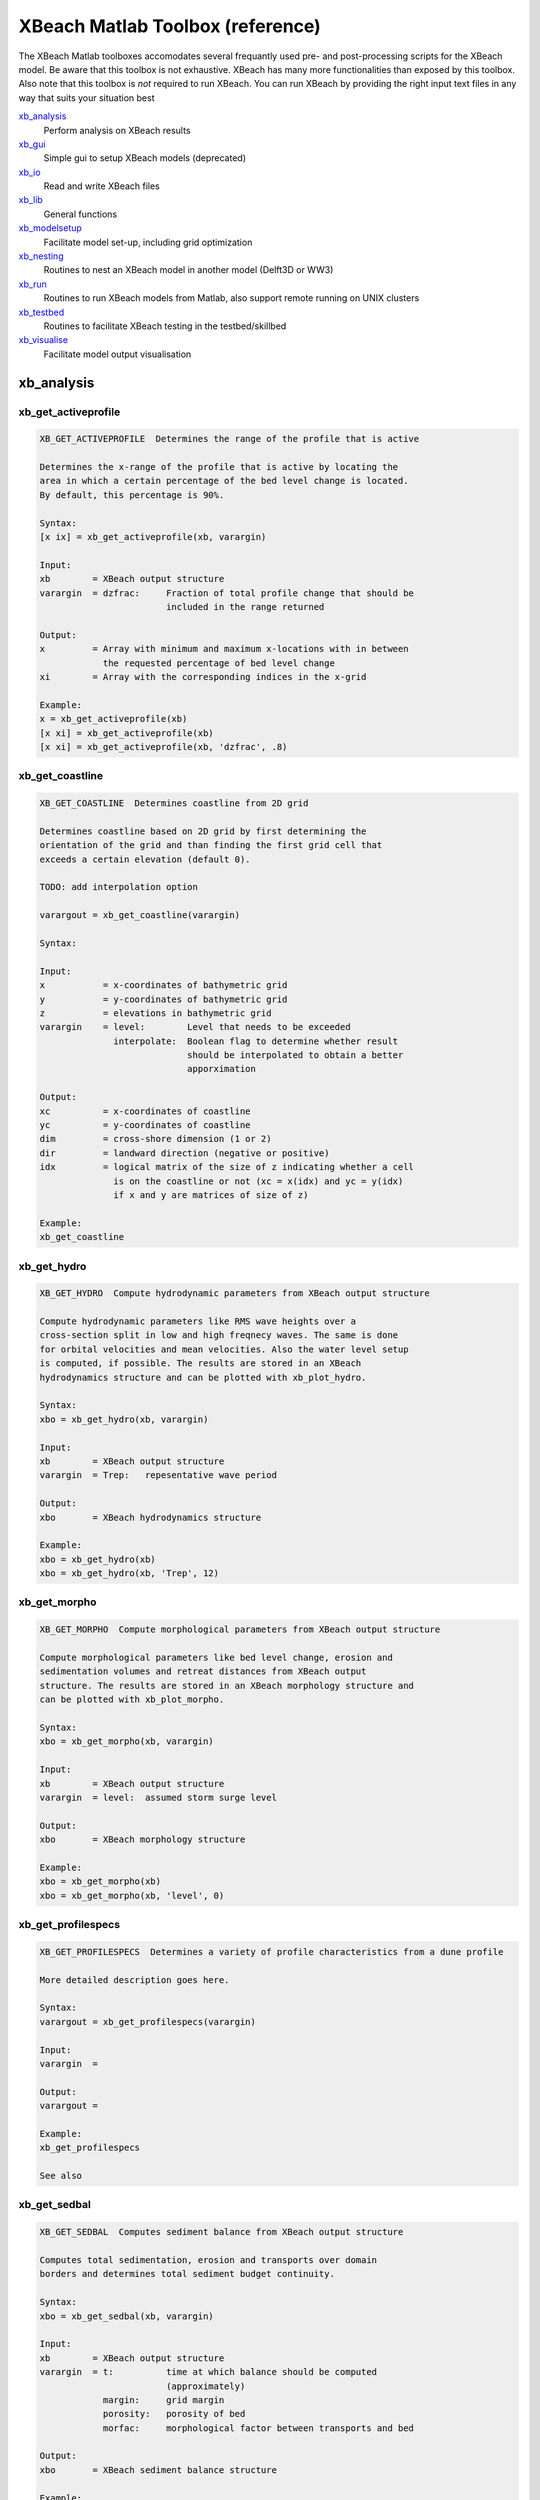 XBeach Matlab Toolbox (reference)
=================================
    
The XBeach Matlab toolboxes accomodates several frequantly used pre-
and post-processing scripts for the XBeach model. Be aware that this
toolbox is not exhaustive. XBeach has many more functionalities than
exposed by this toolbox. Also note that this toolbox is *not* required
to run XBeach. You can run XBeach by providing the right input text
files in any way that suits your situation best

xb_analysis_
    Perform analysis on XBeach results
xb_gui_
    Simple gui to setup XBeach models (deprecated)
xb_io_
    Read and write XBeach files
xb_lib_
    General functions
xb_modelsetup_
    Facilitate model set-up, including grid optimization
xb_nesting_
    Routines to nest an XBeach model in another model (Delft3D or WW3)
xb_run_
    Routines to run XBeach models from Matlab, also support remote running on UNIX clusters
xb_testbed_
    Routines to facilitate XBeach testing in the testbed/skillbed
xb_visualise_
    Facilitate model output visualisation

.. _sec-xb_analysis:

xb_analysis
-----------

.. _xb_get_activeprofile:

xb_get_activeprofile
~~~~~~~~~~~~~~~~~~~~

.. code:: text

   XB_GET_ACTIVEPROFILE  Determines the range of the profile that is active
   
   Determines the x-range of the profile that is active by locating the
   area in which a certain percentage of the bed level change is located.
   By default, this percentage is 90%.
   
   Syntax:
   [x ix] = xb_get_activeprofile(xb, varargin)
   
   Input:
   xb        = XBeach output structure
   varargin  = dzfrac:     Fraction of total profile change that should be
                           included in the range returned
   
   Output:
   x         = Array with minimum and maximum x-locations with in between
               the requested percentage of bed level change
   xi        = Array with the corresponding indices in the x-grid
   
   Example:
   x = xb_get_activeprofile(xb)
   [x xi] = xb_get_activeprofile(xb)
   [x xi] = xb_get_activeprofile(xb, 'dzfrac', .8)
   
.. seealso:: xb_get_profilespecs_


.. _xb_get_coastline:

xb_get_coastline
~~~~~~~~~~~~~~~~

.. code:: text

   XB_GET_COASTLINE  Determines coastline from 2D grid
   
   Determines coastline based on 2D grid by first determining the
   orientation of the grid and than finding the first grid cell that
   exceeds a certain elevation (default 0).
   
   TODO: add interpolation option
   
   varargout = xb_get_coastline(varargin)
   
   Syntax:
   
   Input:
   x           = x-coordinates of bathymetric grid
   y           = y-coordinates of bathymetric grid
   z           = elevations in bathymetric grid
   varargin    = level:        Level that needs to be exceeded
                 interpolate:  Boolean flag to determine whether result
                               should be interpolated to obtain a better
                               apporximation
   
   Output:
   xc          = x-coordinates of coastline
   yc          = y-coordinates of coastline
   dim         = cross-shore dimension (1 or 2)
   dir         = landward direction (negative or positive)
   idx         = logical matrix of the size of z indicating whether a cell
                 is on the coastline or not (xc = x(idx) and yc = y(idx)
                 if x and y are matrices of size of z)
   
   Example:
   xb_get_coastline
   
.. seealso:: xb_grid_orientation_


.. _xb_get_hydro:

xb_get_hydro
~~~~~~~~~~~~

.. code:: text

   XB_GET_HYDRO  Compute hydrodynamic parameters from XBeach output structure
   
   Compute hydrodynamic parameters like RMS wave heights over a
   cross-section split in low and high freqnecy waves. The same is done
   for orbital velocities and mean velocities. Also the water level setup
   is computed, if possible. The results are stored in an XBeach
   hydrodynamics structure and can be plotted with xb_plot_hydro.
   
   Syntax:
   xbo = xb_get_hydro(xb, varargin)
   
   Input:
   xb        = XBeach output structure
   varargin  = Trep:   repesentative wave period
   
   Output:
   xbo       = XBeach hydrodynamics structure
   
   Example:
   xbo = xb_get_hydro(xb)
   xbo = xb_get_hydro(xb, 'Trep', 12)
   
.. seealso:: xb_plot_hydro_, xb_get_morpho_, xb_get_spectrum_


.. _xb_get_morpho:

xb_get_morpho
~~~~~~~~~~~~~

.. code:: text

   XB_GET_MORPHO  Compute morphological parameters from XBeach output structure
   
   Compute morphological parameters like bed level change, erosion and
   sedimentation volumes and retreat distances from XBeach output
   structure. The results are stored in an XBeach morphology structure and
   can be plotted with xb_plot_morpho.
   
   Syntax:
   xbo = xb_get_morpho(xb, varargin)
   
   Input:
   xb        = XBeach output structure
   varargin  = level:  assumed storm surge level
   
   Output:
   xbo       = XBeach morphology structure
   
   Example:
   xbo = xb_get_morpho(xb)
   xbo = xb_get_morpho(xb, 'level', 0)
   
.. seealso:: xb_plot_morpho_, xb_get_hydro_, xb_get_spectrum_


.. _xb_get_profilespecs:

xb_get_profilespecs
~~~~~~~~~~~~~~~~~~~

.. code:: text

   XB_GET_PROFILESPECS  Determines a variety of profile characteristics from a dune profile
   
   More detailed description goes here.
   
   Syntax:
   varargout = xb_get_profilespecs(varargin)
   
   Input:
   varargin  =
   
   Output:
   varargout =
   
   Example:
   xb_get_profilespecs
   
   See also

.. _xb_get_sedbal:

xb_get_sedbal
~~~~~~~~~~~~~

.. code:: text

   XB_GET_SEDBAL  Computes sediment balance from XBeach output structure
   
   Computes total sedimentation, erosion and transports over domain
   borders and determines total sediment budget continuity.
   
   Syntax:
   xbo = xb_get_sedbal(xb, varargin)
   
   Input:
   xb        = XBeach output structure
   varargin  = t:          time at which balance should be computed
                           (approximately)
               margin:     grid margin
               porosity:   porosity of bed
               morfac:     morphological factor between transports and bed
   
   Output:
   xbo       = XBeach sediment balance structure
   
   Example:
   xbo = xb_get_sedbal(xb);
   xs_show(xbo);
   
.. seealso:: xb_read_output_


.. _xb_get_sedero:

xb_get_sedero
~~~~~~~~~~~~~

.. code:: text

   XB_GET_SEDERO  Compute sedimentation and erosion from profiles
   
   Compute sedimentation and erosion from profile development in time. A
   single x-axis and multiple z-axes are provided. Crossings with the
   initial profile are computed and areas of erosion and sedimentation
   distinguished. Based on a given surge level, the erosion volume and
   retreat distance above surge level are computed.
   
   Syntax:
   [sed ero dz R Q P] = xb_get_sedero(x,z)
   
   Input:
   x         = x-axis vector
   z         = z-axes matrix with time in first dimension
   varargin  = level:      maximum surge level
   
   Output:
   sed       = total sedimentation volume
   ero       = total erosion volume
   dz        = profile change
   R         = first profile crossing above surge level
   Q         = last profile crossing below surge level
   P         = one but last profile crossing below surge level
   
   Example:
   [sed ero] = xb_get_sedero(x, z, 'level, 5)
   
.. seealso:: xb_get_morpho_


.. _xb_get_sedtrans:

xb_get_sedtrans
~~~~~~~~~~~~~~~

.. code:: text

   XB_GET_SEDTRANS  Compute sediment transport parameters from XBeach output structure
   
   Compute sediment transport parameters like sediment concentrations and
   transport volumes from XBeach output structure. The results are stored
   in an XBeach sedimenttransport structure and can be plotted with
   xb_plot_sedtrans.
   
   Syntax:
   xbo = xb_get_sedtrans(xb, varargin)
   
   Input:
   xb        = XBeach output structure
   varargin  = Trep:   representative wave period
               rho:    sediment density
               por:    porosity
   
   Output:
   xbo       = XBeach sedimenttransport structure
   
   Example:
   xbo = xb_get_sedtrans(xb)
   
.. seealso:: xb_plot_sedtrans_, xb_get_hydro_, xb_get_morpho_, xb_get_spectrum_


.. _xb_get_spectrum:

xb_get_spectrum
~~~~~~~~~~~~~~~

.. code:: text

   XB_GET_SPECTRUM  Computes a spectrum from a timeseries
   
   Computes a spectrum from a timeseries. The result is stored in an
   XBeach spectrum structure and can be plotted using the xb_plot_spectrum
   function.
   
   FUNCTION IS AN ADAPTED VERSION OF R.T. MCCALL'S MAKESPECTRUM FUNCTION
               WITH MODIFICATIONS FROM HIS SPECTRUMSIMPLE FUNCTION
   
   Syntax:
   xbo = xb_get_spectrum(ts, varargin)
   
   Input:
   ts        = Timeseries in columns
   varargin  = sfreq:          sample frequency
               fsplit:         split frequency between high and low
                               frequency waves
               fcutoff:        cut-off frequency for high frequency waves
               detrend:        boolean to determine whether timeseries
                               should be linearly detrended before
                               computation
               filterlength:   smoothing window
   
   Output:
   xbo       = XBeach spectrum structure
   
   Example:
   xbo = xb_get_spectrum(ts)
   
.. seealso:: xb_plot_spectrum_, xb_get_hydro_, xb_get_morpho_


.. _xb_get_transect:

xb_get_transect
~~~~~~~~~~~~~~~

.. code:: text

   XB_GET_TRANSECT  Squeezes an XBeach output structure to a single transect
   
   Squeezes an XBeach output structure to a single transect
   
   Syntax:
   xb = xb_get_transect(xb, varargin)
   
   Input:
   xb        = XBeach output structure
   varargin  = transect:   transect number
               dim:        dimension that should be squeezed
   
   Output:
   xb        = squeezed XBeach output structure
   
   Example:
   xb = xb_get_transect(xb)
   xb = xb_get_transect(xb, 'transect', 10)

.. _xb_skill:

xb_skill
~~~~~~~~

.. code:: text

   XB_SKILL  Computes a variety skill scores
   
   Computes a variety skill scores: R^2, Sci, Relative bias, Brier Skill
   Score. Special feature: within the XBeach testbed, the results are
   stored to be able to show the development of the different skill scores
   in time.
   
   Syntax:
   [r2 sci relbias bss] = xb_skill(measured, computed, varargin)
   
   Input:
   measured  = Measured data where the first column contains independent
               values and the second column contains dependent values
   computed  = Computed data where the first column contains independent
               values and the second column contains dependent values
   initial   = Initial data where the first column contains independent 
               values and the second column contains dependent values
   varargin  = var:    Name of the variable that is supplied
   
   Output:
   r2        = R^2 skill score
   sci       = Sci skill score
   relbias   = Relative bias
   bss       = Brier Skill Score
   
   Example:
   [r2 sci relbias bss] = xb_skill(measured, computed)
   [r2 sci relbias bss] = xb_skill(measured, computed, 'var', 'zb')


.. _sec-xb_gui:

xb_gui
------

.. _xb_gui:

xb_gui
~~~~~~

.. code:: text

   XB_GUI  One line description goes here.
   
   More detailed description goes here.
   
   Syntax:
   varargout = xb_gui(varargin)
   
   Input:
   varargin  =
   
   Output:
   varargout =
   
   Example:
   xb_gui
   
   See also 

.. _xb_gui_crop:

xb_gui_crop
~~~~~~~~~~~

.. code:: text

   XB_GUI_CROP  Rotate and crop bathymetry
   
   Aligns the coastline to the y-axis and enables the used to visually rop
   the bathymetry. The result is the rotated, cropped bathymetry.
   
   Syntax:
   varargout = xb_gui_crop(x,y,z,varargin)
   
   Input:
   x         = matrix with x-values
   y         = matrix with y-values
   z         = matrix with z-values
   varargin  = none
   
   Output:
   varargout = rotated and cropped versions of the x, y and z matrices
   
   Example:
   [xc yc zc] = xb_gui_crop(x,y,z)
   
.. seealso:: xb_gui_mergebathy_


.. _xb_gui_dragselect:

xb_gui_dragselect
~~~~~~~~~~~~~~~~~

.. code:: text

   XB_GUI_DRAGSELECT  Creates an drag and select interface
   
   Creates an drag and select interface for maps. Can fire a function
   after selection is complete. The function should take 5 arguments:
   default object and event arguments, the drag-and-select object, the x
   and y position of the selection.
   
   Syntax:
   xb_gui_dragselect(obj, varargin)
   
   Input:
   obj       = Object handle which should be drag-and-select enabled
   varargin  = cursor:     Enables crosshair cursor
               select:     Enables area selection
               fcn:        Function handle to be fired after selection
   
   Output:
   none
   
   Example:
   xb_gui_dragselect(axes, 'select', true, 'cursor', false, 'fcn', @drawrectangle)
   
.. seealso:: xb_gui_normconditions_, xb_gui_mergebathy_


.. _xb_gui_mergebathy:

xb_gui_mergebathy
~~~~~~~~~~~~~~~~~

.. code:: text

   XB_GUI_MERGEBATHY  Merge bathymetries
   
   Select JARKUS transects and Vaklodingen from a map, possible add some
   ArcGIS files and XBeach bathymetries to this selection and generate a
   merged bathymetry from these sources.
   
   Syntax:
   varargout = xb_gui_mergebathy
   
   Input:
   none
   
   Output:
   varargout = x:  x-coordinates
               y:  y-coordinates
               z:  z-coordinates
   
   Example:
   [x y z] = xb_gui_mergebathy
   
.. seealso:: xb_gui_normconditions_, xb_gui_dragselect_


.. _xb_gui_normconditions:

xb_gui_normconditions
~~~~~~~~~~~~~~~~~~~~~

.. code:: text

   XB_GUI_NORMCONDITIONS  Returns normative conditions based on location and frequency of exceedence
   
   Returns normative conditions along the Dutch coast based on location
   and frequency of exceedence according to probabilistic derivation of
   hydraulic boundary conditions for VTV2006.
   The location can be selected on a map or defined by a string that is
   interpreted by Google Maps.
   
   Syntax:
   varargout = xb_gui_modelsetup_hydro_norm
   
   Input:
   none
   
   Output:
   varargout = h:      Storm surge level
               Hs:     Significant wave height
               Tp:     Peak wave period
               x:      x-coordinate of picked location (RD)
               y:      y-coordinate of picked location (RD)
               freq:   Selected frequency of exceedance
   
   Example:
   h = xb_gui_modelsetup_hydro_norm
   [h Hs Tp] = xb_gui_modelsetup_hydro_norm
   [h Hs Tp x y freq] = xb_gui_modelsetup_hydro_norm
   
.. seealso:: xb_gui_dragselect_, xb_gui_mergebathy_


.. _sec-xb_io:

xb_io
-----

.. _xb_dat2nc:

xb_dat2nc
~~~~~~~~~

.. code:: text

   XB_DAT2NC  One line description goes here.
   
   More detailed description goes here.
   
   Syntax:
   varargout = xb_dat2nc(varargin)
   
   Input:
   varargin  =
   
   Output:
   varargout =
   
   Example:
   xb_dat2nc
   
   See also

.. _xb_get_dt:

xb_get_dt
~~~~~~~~~

.. code:: text

   XB_GET_DT  Read series of (average) dt values from XBlog.txt file
   
   Function to extract dt values from XBlog.txt file by means of regular
   expression.
   
   Syntax:
   dt = xb_average_dt(XBlog, varargin)
   
   Input:
   XBlog  = filename including path of XBlog.txt
   
   Output:
   dt = array of dt values
   
   Example:
   xb_average_dt
   
   See also

.. _xb_get_output:

xb_get_output
~~~~~~~~~~~~~

.. code:: text

   XB_GET_OUTPUT  Reads the spaceparams.tmpl file from the XBeach source code into a struct
   
   Reads the spaceparans.tmpl file from the XBeach source code into a
   struct. The file contains information on the possible output variables,
   their dimensions, name and description.
   
   Syntax:
   Input:
   fpath   = Path to spaceparams.tmpl
   
   Output:
   
   Output:
   output  = Structure array containing data from spaceparams.tmpl
   
   output = xb_get_output
   output = xb_get_output('spaceparams.tmpl')
   
   Example:
.. seealso:: xb_get_params_


.. _xb_get_params:

xb_get_params
~~~~~~~~~~~~~

.. code:: text

   XB_GET_PARAMS  Reads XBeach parameter types and defaults from XBeach source code
   
   Function to read XBeach params types and defaults from XBeach source
   code (params.F90). Useful to link to latest trunk update.
   
   Syntax:
   [params params_array] = xb_get_params(xbdir)
   
   Input:
   xbdir           = Directory in which XBeach source code can be found.
                     If not given, an attempt is made to use a default
                     path.
   
   Output:
   params          = structure array with listing of every parameter in
                     XBeach, including type, name, units, comment,
                     parameter type, default, minimum recommended and
                     maximum recommended values data.
   params_array    = array-version of params
   
   Example:
   [params params_array] = xb_get_params(xbdir)
   
.. seealso:: xb_read_params_, xb_write_params_


.. _xb_get_varinfo:

xb_get_varinfo
~~~~~~~~~~~~~~

.. code:: text

   XB_GET_VARINFO  One line description goes here.
   
   More detailed description goes here.
   
   Syntax:
   varargout = xb_get_varinfo(varargin)
   
   Input:
   varargin  =
   
   Output:
   varargout =
   
   Example:
   xb_get_varinfo
   
   See also

.. _xb_get_vars:

xb_get_vars
~~~~~~~~~~~

.. code:: text

   XB_GET_VARS  One line description goes here.
   
   More detailed description goes here.
   
   Syntax:
   varargout = xb_get_vars(varargin)
   
   Input:
   varargin  =
   
   Output:
   varargout =
   
   Example:
   xb_get_vars
   
   See also 

.. _xb_get_wavefiletype:

xb_get_wavefiletype
~~~~~~~~~~~~~~~~~~~

.. code:: text

   XB_GET_WAVEFILETYPE  Determines the type of wave definition file for XBeach input
   
   Analyzes the contents of a wave definition file for XBeach input and
   returns a string specifying the type of wave definition files.
   Currently, the following types can be returned: unknown, filelist,
   jonswap, jonswap_mtx, vardens, bcflist
   
   Syntax:
   type = xb_get_wavefiletype(filename)
   
   Input:
   filename  = filename of wave definition file to be analyzed
   
   Output:
   type      = string specifying the wave definition filetype
   types     = wave definition filetypes available
   counts    = matching scores of each filetype
   
   Example:
   type = xb_get_wavefiletype(filename)
   
.. seealso:: xb_read_params_, xb_read_waves_


.. _xb_read_bathy:

xb_read_bathy
~~~~~~~~~~~~~

.. code:: text

   XB_READ_BATHY  Read xbeach bathymetry files
   
   Routine to read xbeach bathymetry files.
   
   Syntax:
   xb = xb_read_bathy('xfile', <filename>, yfile, <filename>, depfile, <filename>, nefile, <filename>)
   
   Input:
   varargin    = xfile:    file name of x-coordinates file (cross-shore)
                 yfile:    file name of y-coordinates file (alongshore)
                 depfile:  file name of bathymetry file
                 ne_layer: file name of non erodible layer file
   
   Output:
   xb          = XBeach structure array
   
   Example:
   xb = xb_read_bathy('xfile', xfile, 'yfile', yfile)
   
.. seealso:: xb_write_bathy_, xb_read_input_


.. _xb_read_bcffile:

xb_read_bcffile
~~~~~~~~~~~~~~~

.. code:: text

   XB_READ_BCFFILE  Reads a bcf file generated by XBeach
   
   Reads a wave field realisation generated by XBeach.
   
   Syntax:
   data = xb_read_bcffile(filename, varargin)
   
   Input:
   filename  = Path to bcf file
   varargin  = none
   
   Output:
   data      = Matrix with wave field data
   
   Example:
   xb_read_bcffile('E001.bcf')
   xb_read_bcffile('Q001.bcf')
   
.. seealso:: xb_read_bcflist_


.. _xb_read_bcflist:

xb_read_bcflist
~~~~~~~~~~~~~~~

.. code:: text

   XB_READ_BCFLIST  Reads bcflist files generated by XBeach
   
   Reads ebcflist or qbcflist files generated by XBeach. The files contain
   references to other files containing realized wave and flux fields. The
   referred files are read as well. The result is retruned in the form of
   a XBeach structure.
   
   Syntax:
   xb = xb_read_bcflist(filename, varargin)
   
   Input:
   filename    = filename of the ebcflist or qbcflist file to be read
   varargin    = range:    unity-based numerical range of files to be read
                           (e.g. [4 5], 4 or [1 10])
   
   Output:
   xb          = XBeach structure array
   
   Example:
   xb = xb_read_bcflist(filename)
   
.. seealso:: xb_read_waves_


.. _xb_read_dat:

xb_read_dat
~~~~~~~~~~~

.. code:: text

   XB_READ_DAT  Reads DAT formatted output files from XBeach
   
   Reads DAT formatted output files from XBeach in the form of an XBeach
   structure. Specific variables can be requested in the varargin by means
   of an exact match, dos-like filtering or regular expressions (see
   strfilter)
   
   Syntax:
   xb = xb_read_dat(fname, varargin)
   
   Input:
   fname       = directory name that contains the dat files.
   varargin    = vars:     variable filters
                 start:    Start positions for reading in each dimension,
                           first item is zero
                 length:   Number of data items to be read in each
                           dimension, negative is unlimited
                 stride:   Stride to be used in each dimension
                 index:    Cell array with indices to read in each
                           dimension (overwrites start/length/stride)
                 dims:     Force the use of certain dimensions in
                           xb_dat_read. These dimensions are used for all
                           requested variables!
   
   Output:
   xb          = XBeach structure array
   
   Example:
   xb = xb_read_dat('.')
   xb = xb_read_dat('H.dat')
   xb = xb_read_dat('path_to_model/')
   xb = xb_read_dat('path_to_model/H.dat')
   xb = xb_read_dat('.', 'vars', 'H')
   xb = xb_read_dat('.', 'vars', 'H*')
   xb = xb_read_dat('.', 'vars', '/_mean$')
   xb = xb_read_dat('path_to_model/', 'vars', {'H', 'u*', '/_min$'})
   
.. seealso:: xb_read_output_, xb_read_netcdf_


.. _xb_read_dims:

xb_read_dims
~~~~~~~~~~~~

.. code:: text

   XB_READ_DIMS  read dimensions from xbeach output
   
   Routine to read the dimension from either netcdf of .dat xbeach output.
   The input argument "filename" can be the directory of the xbeach
   Syntax:
   XBdims   = xb_read_dims(varargin)
   
   Input:
   filename = file name. This can either be a output folder, a dims.dat file
              or a xboutput.nc file.
   
   Output:
   "filename" is a directory, it is assumed that the dimensions should be
   read from the "dims.dat" file inside the given directory.
   
   Output:
   XBdims   = structure containing the dimensions of xbeach output
              variables
   
   Example:
   xb_read_dims
   
   See also

.. _xb_read_input:

xb_read_input
~~~~~~~~~~~~~

.. code:: text

   XB_READ_INPUT  Read XBeach parameter file and all files referred in it
   
   Reads the XBeach settings from the params.txt file and all files that
   are mentioned in the settings, like grid and wave definition files. The
   settings are stored in a XBeach structure. The referred files are
   stored in a similar sub-structure.
   
   Syntax:
   xb = xb_read_input(filename)
   
   Input:
   filename   = params.txt file name
   varargin   = read_paths:        flag to determine whether relative
                                   paths should be read and included in
                                   the result structure
   
   Output:
   xb         = XBeach structure array
   
   Example:
   xb = xb_read_input(filename)
   
.. seealso:: xb_read_params_, xb_read_waves_


.. _xb_read_mpi_dims:

xb_read_mpi_dims
~~~~~~~~~~~~~~~~

.. code:: text

   XB_READ_MPI_DIMS  Reads the mpi dimensions from an XBlog file.
   
   Scans the XBlog file and reads mpi domain dimensions when specified.
   This function throws an exception when it was not possible to read the
   dimensions (due to incorrect input or the fact that there is no
   XBlog.txt file available, or the calculation was not run in mpi mode).
   
           For example:
                    0    1  107    1   63
                    1  106  106    1   63
                    2  210  106    1   63
                    3    1  107   62   62
                    4  106  106   62   62
                    5  210  106   62   62
   
   Syntax:
   dims = xb_read_mpi_dims(dr)
   
   Input:
   dr  = Directory where the XBlog file resides
   
   Output:
   dims = the n * 5 matrix included in the XBlog file that describes the
           mpi domain dimensions in which:
               First column:  domain number
               Second column: position of the left boundary in m direction (cross-shore)
               Third column:  Length of the domain in m direction (cross-shore)
               Fourth column: position of upper boundary in n direction (alongshore)
               Third column:  Length of the domain in n direction (alongshore)
   
   Example:
   dims = xb_read_mpi_dims('D:\testrun\');
   
.. seealso:: xb_plot_mpi_


.. _xb_read_netcdf:

xb_read_netcdf
~~~~~~~~~~~~~~

.. code:: text

   XB_READ_NETCDF  Reads NetCDF formatted output files from XBeach
   
   Reads NetCDF formatted output file from XBeach in the form of an
   XBeach structure. Specific variables can be requested in the varargin
   by means of an exact match, dos-like filtering or regular expressions
   (see strfilter)
   
   Syntax:
   variables = xb_read_netcdf(fname, varargin)
   
   Input:
   fname       = filename of the netcdf file
   varargin    = vars:     variable filters
                 start:    Start positions for reading in each dimension,
                           first item is zero
                 length:   Number of data items to be read in each
                           dimension, negative is unlimited
                 stride:   Stride to be used in each dimension
                 index:    Cell array with indices to read in each
                           dimension (overwrites start/length/stride)
   
   Output:
   variables   = XBeach structure array
   
   Example:
   xb = xb_read_netcdf('xboutput.nc')
   xb = xb_read_netcdf('xboutput.nc', 'vars', 'H')
   xb = xb_read_netcdf('xboutput.nc', 'vars', 'H*')
   xb = xb_read_netcdf('xboutput.nc', 'vars', '/_mean$')
   xb = xb_read_netcdf('path_to_model/xboutput.nc', 'vars', {'H', 'u*', '/_min$'})
   
.. seealso:: xb_read_output_, xb_read_dat_


.. _xb_read_output:

xb_read_output
~~~~~~~~~~~~~~

.. code:: text

   XB_READ_OUTPUT  Reads output files from XBeach
   
   Reads output files from XBeach. The actual work is done by either the
   xb_read_dat or xb_read_netcdf function. This function only determines
   which one to use. Specific variables can be requested in the varargin
   by means of an exact match, dos-like filtering or regular expressions
   (see strfilter)
   
   Syntax:
   varargout = xb_read_output(fname, varargin)
   
   Input:
   fname       = Path to the directory containing the dat files, a dat
                 file or the netcdf file to be read. This can also be a
                 XBeach run structure, which is translated to a path.
   varargin    = vars:         variable filters
   
   Output:
   varargout = XBeach structure array
   
   Example:
   xb = xb_read_output('path_to_model/')
   xb = xb_read_output('path_to_model/H.dat')
   xb = xb_read_output('path_to_model/', 'vars', {'H', 'u*', '/_mean$'})
   xb = xb_read_output('xboutput.nc')
   
.. seealso:: xb_read_input_, xb_write_input_, xb_read_dat_, xb_read_netcdf_


.. _xb_read_params:

xb_read_params
~~~~~~~~~~~~~~

.. code:: text

   XB_READ_PARAMS  read XBeach params.txt file
   
   Routine to read the xbeach settings from the params.txt file. The
   settings are stored in a XBeach structure.
   
   Syntax:
   xb = xb_read_params(filename)
   
   Input:
   filename   = params.txt file name
   varargin   = none
   
   Output:
   xb         = XBeach structure array
   
   Example:
   xb_read_params
   
.. seealso:: xb_read_input_, xb_read_waves_


.. _xb_read_parlist:

xb_read_parlist
~~~~~~~~~~~~~~~

.. code:: text

   XB_READ_PARLIST  Read list of available parameters from output file or directory
   
   Read list of available parameters from output file or directory.
   Returns a cell array with names.
   
   Syntax:
   parlist = xb_read_parlist(fname, varargin)
   
   Input:
   fname     = output file or directory
   varargin  = None
   
   Output:
   parlist   = cell array with parameter names
   
   Example:
   parlist = xb_read_parlist(pwd);
   
.. seealso:: xb_read_output_


.. _xb_read_ship:

xb_read_ship
~~~~~~~~~~~~

.. code:: text

   XB_READ_SHIP  One line description goes here.
   
   More detailed description goes here.
   
   Syntax:
   varargout = xb_read_ship(varargin)
   
   Input:
   varargin  =
   
   Output:
   varargout =
   
   Example:
   xb_read_ship
   
   See also

.. _xb_read_tide:

xb_read_tide
~~~~~~~~~~~~

.. code:: text

   XB_READ_TIDE  Reads tide definition file for XBeach input
   
   Reads a tide definition file containing a nx3 matrix of which the first
   column is the time definition and the second and third column the water
   level definition at respectively the seaward and landward boundary of
   the model.
   
   Syntax:
   xb  = xb_read_tide(filename)
   
   Input:
   filename    = filename of tide definition file
   varargin    = none
   
   Output:
   xb          = XBeach structure array
   
   Example:
   xb  = xb_read_tide(filename)
   
.. seealso:: xb_read_params_, xb_write_tide_


.. _xb_read_waves:

xb_read_waves
~~~~~~~~~~~~~

.. code:: text

   XB_READ_WAVES  Reads wave definition files for XBeach input
   
   Determines the type of wave definition file and reads it into a XBeach
   structure. If a filelist is given, also the underlying files are read
   and stored. The resulting struct can be inserted into the generic
   XBeach structure.
   
   Syntax:
   xb  = xb_read_waves(filename, varargin)
   
   Input:
   filename    = filename of wave definition file
   varargin    = none
   
   Output:
   xb          = XBeach structure array
   
   Example:
   xb  = xb_read_waves(filename)
   
.. seealso:: xb_read_params_, xb_write_waves_


.. _xb_write_bathy:

xb_write_bathy
~~~~~~~~~~~~~~

.. code:: text

   XB_WRITE_BATHY  Writes XBeach bathymetry files from XBeach structure
   
   Writes XBeach bathymetry files x, y, depth and non-erodable layers
   based on a XBeach structure.
   
   Syntax:
   [xfile yfile depfile ne_layer] = xb_write_bathy(xb, varargin)
   
   Input:
   xb          = XBeach structure array
   varargin    = path:         path to output directory
                 xfile:        filename of x definition file
                 yfile:        filename of y definition file
                 depfile:      filename of depth definition file
                 ne_layerfile: filename of non-erodable layer definition
                               file
   
   Output:
   varargout   = filenames of created definition files, if used
   
   Example:
   [xfile yfile depfile ne_layer] = xb_write_bathy(xb)
   
.. seealso:: xb_read_bathy_, xb_write_input_


.. _xb_write_input:

xb_write_input
~~~~~~~~~~~~~~

.. code:: text

   XB_WRITE_INPUT  Write XBeach params.txt file and all files referred in it
   
   Writes the XBeach settings from a XBeach structure in a parameter file.
   Also the files that are referred to in the parameter file are written,
   like grid and wave definition files.
   
   Syntax:
   xb_write_input(filename, xb, varargin)
   
   Input:
   filename  = filename of parameter file
   xb        = XBeach structure array
   varargin  = write_paths:  flag to determine whether definition files
                             should be written or just referred
               xbdir:  option to parse xbeach code directory (to read
                       parameter info)
   
   Output:
   none
   
   Example:
   xb_write_input(filename, xb)
   
.. seealso:: xb_read_input_, xb_write_params_


.. _xb_write_params:

xb_write_params
~~~~~~~~~~~~~~~

.. code:: text

   XB_WRITE_PARAMS  Write XBeach settings to params.txt file
   
   Routine to create a XBeach settings file. The settings in the XBeach
   structure are written to "filename". Optionally an alternative header
   line or directory containing params.f90 can be defined.
   
   Syntax:
   varargout = xb_write_params(filename, xb, varargin)
   
   Input:
   filename   = file name of params file
   xb         = XBeach structure array
   varargin   = header:    option to parse an alternative header string
                xbdir :    option to parse an alternative xbeach code directory
   
   Output:
   none
   
   Example:
   xb_write_params(filename, xb)
   
.. seealso:: xb_write_input_, xb_read_params_


.. _xb_write_plot:

xb_write_plot
~~~~~~~~~~~~~

.. code:: text

   SAVEPLOT: provide figure handle, output directory and filename (without extension)

.. _xb_write_ship:

xb_write_ship
~~~~~~~~~~~~~

.. code:: text

   XB_WRITE_SHIP  One line description goes here.
   
   More detailed description goes here.
   
   Syntax:
   varargout = xb_write_ship(varargin)
   
   Input:
   varargin  =
   
   Output:
   varargout =
   
   Example:
   xb_write_ship
   
   See also

.. _xb_write_tide:

xb_write_tide
~~~~~~~~~~~~~

.. code:: text

   XB_WRITE_TIDE  Writes tide definition file for XBeach input
   
   Writes a tide definition file containing a nx3 matrix of which the
   first column is the time definition and the second and third column the
   waterlevel definition at respectively the seaward and landward boundary
   of the model. Returns the filename of the tide file.
   
   Syntax:
   filename = xb_write_tide(xb)
   
   Input:
   xb          = XBeach structure array
   varargin    = path:     path to output directory
                 filename: filename of tide definition file
   
   Output:
   filename    = filename to be referred in parameter file
   
   Example:
   filename = xb_read_tide(xb)
   
.. seealso:: xb_read_params_, xb_read_tide_


.. _xb_write_waves:

xb_write_waves
~~~~~~~~~~~~~~

.. code:: text

   XB_WRITE_WAVES  Writes wave definition files for XBeach input
   
   Writes JONSWAP or variance density spectrum files for XBeach input. In
   case of conditions changing in time, a file list file is created
   refering to multiple wave definition files. In case of a JONSWAP
   spectrum, the file list file can be omitted and a single matrix
   formatted file is created. Returns the filename of the file to be
   referred in the params.txt file.
   
   In order to generate time varying wave conditions, simply add an extra
   dimension to the input arguments specifying the spectrum. The
   single-valued parameters Hm0, Tp, dir, gammajsp, s fnyq, duration and
   timestep then become one-dimensional. The one- and two-dimensional
   parameters freqs, dirs and vardens then become two- and
   three-dimensional respectively. It is not necessary to provide
   time-varying values for all parameters. In case a specific parameter is
   constant, simply provide the constant value. The value is reused in
   each period of time. However, it is not possible to provide for one
   parameter more than one value and for another too, while the number of
   values is not the same.
   
   Syntax:
   filename = xb_write_waves(xb, varargin)
   
   Input:
   xb          = XBeach structure array that overwrites the
                 default varargin options (optional)
   varargin    = path:             path to output directory
                 filelist_file:    name of filelist file without extension
                 jonswap_file:     name of jonswap file without extension
                 vardens_file:     name of vardens file without extension
                 unknown_file:     name of unknown wave file without
                                   extension
                 omit_filelist:    flag to omit filelist generation in
                                   case of jonswap spectrum
   
   Output:
   filename = filename to be referred in parameter file
   
   Example:
   filename = xb_write_waves(xb)
   
.. seealso:: xb_write_input_, xb_read_waves_


.. _sec-xb_io/xb_dat:

xb_io/xb_dat
------------

.. _xb_dat_dims:

xb_dat_dims
~~~~~~~~~~~

.. code:: text

   XB_DAT_DIMS  Returns the lengths of all dimensions of a XBeach DAT file
   
   Returns an array with the lengths of all dimensions of a XBeach DAT
   file. The functionality works similar to the Matlab size() function on
   variables.
   
   Syntax:
   dims = xb_dat_dims(filename, varargin)
   
   Input:
   filename    = Filename of DAT file
   varargin    = ftype:    datatype of DAT file (double/single)
   
   Output:
   dims        = Array with lengths of dimensions
   names       = Cell array with names of dimensions (x/y/t/d/gd/theta)
   type        = String identifying the type of DAT file
                 (wave/sediment/graindist/bedlayers/point/drifter/2d)
   
   Example:
   dims = xb_dat_dims(filename)
   
.. seealso:: xb_dat_read_, xb_read_dat_


.. _xb_dat_read:

xb_dat_read
~~~~~~~~~~~

.. code:: text

   XB_DAT_READ  Bytewise reading of XBeach DAT files using strides
   
   Reading of XBeach DAT files. Two read methods are available: minimal
   reads and minimal memory. The former minimizes the number of fread
   calls, while the latter minimizes the amount of data read into memory.
   In case the number of reads is for both methods equal, the memory
   method is used. This method is also used if the average number of reads
   per item is less than with the read method. The method used can also be
   forced. The requested data can be determined using start and end
   indices for each dimension and strides. This approach is similar to the
   netCDF toolbox. The dimensions of the DAT file provided are in general
   in the order x,y,t. The dimension order of the output is t,y,x to match
   the netCDF conventions. The start and end indices and strides should be
   provided in t,y,x order. The result is a matrix containing the
   requested data.
   
   Preferences:
   dat_method  = Force read method (read/memory)
   
               Preferences overwrite default options (not explicitly
               defined options) and can be set and retrieved using the
               xb_setpref and xb_getpref functions.
   
   Syntax:
   dat = xb_dat_read(fname, dims, varargin)
   
   Input:
   fname       = Filename of DAT file
   dims        = Array with lengths of all dimensions in DAT file
   varargin    = start:    Start positions for reading in each dimension,
                           first item is zero
                 length:   Number of data items to be read in each
                           dimension, negative is unlimited
                 stride:   Stride to be used in each dimension
                 index:    Cell array with indices to read in each
                           dimension (overwrites start/length/stride)
                 threshold:Fraction of items to read in order to switch to
                           read method
                 maxreads: Maximum reads in memory method
                 force:    Force read method (read/memory)
   
   Output:
   dat         = Matrix with dimensions defined in dims containing
                 requested data from DAT file
   
   Example:
   dat = xb_dat_read(fname, [100 3 20]);
   dat = xb_dat_read(fname, [100 3 20], 'start', 10, 'length', 90, 'stride', 2);
   dat = xb_dat_read(fname, [100 3 20], 'start', [10 1 1], 'length', [20 -1 -1], 'stride', [2 2 2]);
   
.. seealso:: xb_read_dat_, xb_read_output_, xb_dat_dims_


.. _sec-xb_lib:

xb_lib
------

.. _xb_axes:

xb_axes
~~~~~~~

.. code:: text

   XB_AXES  Returns the data axes corresponding to a certain variable
   
   Returns all data axes corresponding to a certain variable, taking into
   account the start, stride, length and index used.
   
   Syntax:
   varargout = xb_axes(xb, var, varargin)
   
   Input:
   xb        = XBeach output structure
   var       = Variable name
   varargin  = none
   
   Output:
   varargout = Data axes
   
   Example:
   [t y x] = xb_axes(xb, 'H');
   
.. seealso:: xb_view_


.. _xb_bathy2input:

xb_bathy2input
~~~~~~~~~~~~~~

.. code:: text

   XB_BATHY2INPUT  Adds bathymetry to XBeach input structure
   
   Adds bathymetry to XBeach input structure. Also supports non-erodible
   layers.
   
   Syntax:
   xb = xb_bathy2input(xb, x, y, z, ne)
   
   Input:
   x   = x-coordinates of bathymetry
   y   = y-coordinates of bathymetry
   z   = z-coordinates of bathymetry
   ne  = non-erodible layers in bathymetry
   
   Output:
   xb  = XBeach input structure array
   
   Example:
   xb = xb_bathy2input(xb, x, y, z)
   
.. seealso:: xb_input2bathy_, xb_read_bathy_, xb_read_input_


.. _xb_check_stagger:

xb_check_stagger
~~~~~~~~~~~~~~~~

.. code:: text

   XB_CHECK_STAGGER  Compare xb_stagger output to xbeach spaceparams
   
   More detailed description goes here.
   
   Syntax:
   varargout = xb_check_stagger(xb, varargin)
   
   Input:
   varargin  =
   
   Output:
   varargout =
   
   Example:
   xb = xb_read_output('xboutput.nc', 'length', 1)
   xb_check_stagger(xb)
   
   See also

.. _xb_defpref:

xb_defpref
~~~~~~~~~~

.. code:: text

   XB_DEFPREF  Sets default preferences for XBeach Toolbox
   
   Sets default preferences for XBeach Toolbox
   
   Syntax:
   xb_defpref()
   
   Input:
   none
   
   Output:
   none
   
   Example:
   xb_defpref;
   
.. seealso:: xb_setpref_, xb_getpref_


.. _xb_dims2nc:

xb_dims2nc
~~~~~~~~~~

.. code:: text

   XB_DIMS2NC  Convert DAT formatted dimensions to NC formatted dimensions
   
   Does some dimension flipping.
   
   Syntax:
   [nc_dims dat_dims idx_dims] = xb_dims2nc(dat_dims)
   
   Input:
   dat_dims  = dimensions in DAT file
   
   Output:
   nc_dims   = dimensions in NC file
   dat_dims  = dimensions in DAT file, guaranteed to have 3 or more items
   idx_dims  = index vectors to convert DAT dims to NC dims
   
   Example:
   nc_dims = xb_dims2nc(dat_dims)
   
.. seealso:: xb_read_dims_


.. _xb_getpref:

xb_getpref
~~~~~~~~~~

.. code:: text

   XB_GETPREF  Gets values for XBeach Toolbox preferences
   
   Gets values for XBeach Toolbox preferences and initlises default
   preferences if not done yet.
   
   Syntax:
   varargout = xb_getpref(varargin)
   
   Input:
   varargin  = list of preference names
   
   Output:
   varargout = list of corresponding preference values
   
   Example:
   version = xb_getpref('version');
   [user pass] = xb_getpref('ssh_user', 'ssh_pass');
   
.. seealso:: xb_defpref_, xb_setpref_


.. _xb_getprefdef:

xb_getprefdef
~~~~~~~~~~~~~

.. code:: text

   XB_GETPREFDEF  Gets values for XBeach Toolbox preferences or supplied default
   
   Gets values for XBeach Toolbox preferences and initialises default
   preferences if not done yet. Returns supplied default if no preference
   is found.
   
   Syntax:
   varargout = xb_getprefdef(varargin)
   
   Input:
   varargin  = list of pairs with preference names and defaults
   
   Output:
   varargout = list of corresponding preference values
   
   Example:
   value = xb_getprefdef(name, default)
   
.. seealso:: xb_setpref_


.. _xb_index:

xb_index
~~~~~~~~

.. code:: text

   XB_INDEX  Makes sure that start/len/stride are of equal and right len and contain no invalid values
   
   Makes sure that start/len/stride are of equal and right len and
   contain no negative or otherwise invalid values.
   
   Syntax:
   [start len stride] = xb_index(dims, start, len, stride)
   
   Input:
   dims      = Array with dimension sizes of original data (result of
               size())
   start     = Starting indices per dimension
   len       = Length per dimension
   stride    = Strides per dimension
   
   Output:
   start     = Starting indices per dimension
   len    = len per dimension
   stride    = Strides per dimension
   
   Example:
   [start len stride] = xb_index(dims, start, len, stride)
   
.. seealso:: xb_dat_read_, xb_read_netcdf_


.. _xb_input2bathy:

xb_input2bathy
~~~~~~~~~~~~~~

.. code:: text

   XB_INPUT2BATHY  Reads bathymetry from XBeach input structure
   
   Converts XBeach input structure to a bathymetry with x, y and z values.
   Also supports reading of non-erodible layers.
   
   Syntax:
   [x y z ne] = xb_input2bathy(xb)
   
   Input:
   xb  = XBeach input structure array
   
   Output:
   x   = x-coordinates of bathymetry
   y   = y-coordinates of bathymetry
   z   = z-coordinates of bathymetry
   ne  = non-erodible layers in bathymetry
   
   Example:
   [x y z] = xb_input2bathy(xb)
   
.. seealso:: xb_bathy2input_, xb_read_bathy_, xb_read_input_


.. _xb_reference:

xb_reference
~~~~~~~~~~~~

.. code:: text

   XB_REFERENCE  Creates a WIKI page with a params.txt reference
   
   Creates a WIKI page with a params.txt reference
   
   Syntax:
   xb_reference(filename, varargin)
   
   Input:
   filename  = Filename of generated file
   varargin  = type:       Type of file (wiki)
   
   Output:
   none
   
   Example:
   xb_reference('reference.txt')
   
.. seealso:: xb_get_params_


.. _xb_scale:

xb_scale
~~~~~~~~

.. code:: text

   XB_SCALE  Scales XBeach model input according to Vellings (1986)
   
   Scales XBeach model input according to Vellings (1986). All scaling
   dependent parameters should be present in the model input structure.
   
   Syntax:
   xb = xb_scale(xb, varargin)
   
   Input:
   xb          = XBeach input structure
   varargin    = depthscale:   depthscale nd
                 contraction:  horizontal contraction S
                 zmin:         minimal z-value
   
   Output:
   xb          = Scaled XBeach input structure
   
   Example:
   xb = xb_scale(xb, 'depthscale', 40, 'contraction', 1.68)
   xb = xb_scale(xb, 'depthscale', 40, 'contraction', 1.68, 'zmin', 0)
   
.. seealso:: xb_generate_model_


.. _xb_setpref:

xb_setpref
~~~~~~~~~~

.. code:: text

   XB_SETPREF  Sets customised preferences for XBeach Toolbox
   
   Sets customised preferences for XBeach Toolbox and initialises default
   preferences if not done yet.
   
   Syntax:
   xb_setpref(varargin)
   
   Input:
   varargin  = name/value pairs of preferences
   
   Output:
   none
   
   Example:
   xb_setpref('interactive', false);
   xb_setpref('interactive', false, 'ssh_user', ' ... ', 'ssh_pass', ' ... ');
   
.. seealso:: xb_defpref_, xb_getpref_


.. _xb_stagger:

xb_stagger
~~~~~~~~~~

.. code:: text

   XB_STAGGER  Computes staggered grids and gridcell properties from XBeach grid
   
   Computes staggered grids for u-, v- and c-points and gridcell
   properties like boundary lengths, cell areas and orientations from
   XBeach grid. Works similar to the gridprops function from XBeach
   itself.
   
   The last character of each variable name indicates the location within
   a grid cell for which the value is computed (z, u, v or c, see
   illustration). The variable name further consists of x or y,
   indicating a location in world coordinates, or of ds or dn, indicating
   distances or surfaces in grid coordinates. The dsdn* variables are grid
   cell surfaces. The alfa* variables are orientations of the specified
   points.
   
        coast
   
      |   |   |
   ---+---c-u-+---  ^     ^
      |   v z |     | ds  |
   ---+---+---+---  v     | s
      |   |   |           |
   ---+---+---+---
      |   |   |
   
          <--->
            dn
   
      <-------
          n
   
         sea
   
   Syntax:
   g = xb_stagger(x, y)
   
   Input:
   x       = x-coordinates of z-points
   y       = y-coordinates of z-points
   
   Output:
   g       = structure with grid information
   
   Example:
   g = xb_stagger(x,y);
   
.. seealso:: xb_generate_bathy_


.. _xb_swap:

xb_swap
~~~~~~~

.. code:: text

   XB_SWAP  Swap dimensions of XBeach output matrices from new to old convention and back
   
   Swaps dimensions of matrices in XBeach output structure from the order
   t,y,x to x,y,t and back. Current order is determined based on dimension
   information included in the XBeach structure (DIMS). If the current
   dimension order cannot be determined, the given order is used. Usage of
   the given order can also be forced. Returns the modified XBeach
   structure.
   
   Syntax:
   xb = xb_swap(xb, varargin)
   
   Input:
   xb          = XBeach output structure
   varargin    = order:        Current dimension order (tyx/xyt)
                 force:        Boolean to determine whether given order
                               should be used in all cases or not
   
   Output:
   xb          = Modified XBeach output structure
   
   Example:
   xb = xb_swap(xb)
   xb = xb_swap(xb, 'order', 'xyt', 'force', true)
   
.. seealso:: xb_read_output_


.. _xb_transects2grid:

xb_transects2grid
~~~~~~~~~~~~~~~~~

.. code:: text

   UNTITLED  Interpolate Jarkus transects on grid to efficiently setup XBeach model.
   
   Jarkus resolution is much higher in cross shore direction than in longshore
   direction. This script spans a grid with y-direction parallel to the
   mean coastline and the x-axis shore normal to it. The resulting grid with 
   course lonsghore resolution and fine crosshore resolution is used in griddata 
   to efficiently interpolate transects measurments on a grid. 
   
   Syntax:
   [xJ,yJ,zJ] = xb_transects2grid(transects)
   
   Input:
   varargin  = transects structure 
   
   Output:
   varargout = gridded Jarkus data
   
   Example:
   transects = jarkus_transects('id', [6002000:6002900],'output',{'id','time','x','y','cross_shore','altitude','angle'}); %
   transects2 = jarkus_interpolatenans(transects);
   transects3 = jarkus_merge(transects2,'dim','time');
   [xJ,yJ,zJ] = xb_transects2grid(transects3)
   
   See also 

.. _xb_upgrade_1d:

xb_upgrade_1d
~~~~~~~~~~~~~

.. code:: text

   XB_UPGRADE_1D  Converts an old 1D model to a superfast 1D model
   
   Converts an old 1D model with 2 lateral grids to a superfast 1D model
   withou lateral grids. An XBeach input structure or path to an XBeach
   model can be supplied. In the latter case, the model is overwritten
   with the new setup.
   
   Syntax:
   xb = xb_upgrade_1d(xb, varargin)
   
   Input:
   xb        = XBeach input structure or path to XBeach model
   varargin  = none
   
   Output:
   xb        = modified XBeach input structure
   
   Example:
   xb = xb_upgrade_1d(xb)
   xb = xb_upgrade_1d(path)
   
.. seealso:: xb_write_input_


.. _xb_verbose:

xb_verbose
~~~~~~~~~~

.. code:: text

   XB_VERBOSE  Writes verbose messages fro XBeach toolbox
   
   Writes verbose messages fro XBeach toolbox. Excepts any fprintf like
   Syntax:
   xb_verbose(varargin)
   
   Input:
   
   Input:
   varargin  = fprintf like input
   
   Output:
   none
   
   Example:
   xb_verbose('File not found [%s]', filename)
   
   See also fprintf

.. _sec-xb_modelsetup:

xb_modelsetup
-------------

.. _xb_generate_model:

xb_generate_model
~~~~~~~~~~~~~~~~~

.. code:: text

   XB_GENERATE_MODEL  Generates a XBeach structure with a full model setup
   
   Generates a XBeach structure with a full model setup. By default this
   is a minimal setup with default bathymetry, boundary conditions and
   settings. The defaults can be overwritten by supplying cell arrays with
   settings for either the bathymetry, waves, tide or model settings. The
   result is a XBeach structure, which can be written to disk easily.
   
   Syntax:
   varargout = xb_generate_model(varargin)
   
   Input:
   varargin  = bathy:      cell array of name/value pairs of bathymetry
                           settings supplied to xb_generate_bathy
               waves:      cell array of name/value pairs of waves
                           settings supplied to xb_generate_waves
               tide:       cell array of name/value pairs of tide
                           settings supplied to xb_generate_tide
               wavegrid:   cell array of name/value pairs of tide
                           settings supplied to xb_generate_wavedirgrid
               settings:   cell array of name/value pairs of model
                           settings supplied to xb_generate_settings
               write:      boolean that indicates whether model setup
                           whould be written to disk (default: false)
               path:       destination directory of model setup, if
                           written to disk
               createwavegrid: bool used to determine whether this
                           function calls the xb_generate_wavegrid
                           function. In case of long crested waves one can
                           think of turning off automatic generation of
                           the wave grid.
   
   Output:
   xb        = XBeach structure array
   
   Example:
   xb = xb_generate_model();
   xb = xb_generate_model('write', false);
   xb = xb_generate_model('bathy', {'x', [ ... ], 'z', [ ... ]}, 'waves', {'Hm0', 9, 'Tp', 18});
   
.. seealso:: xb_generate_settings_, xb_generate_bathy_, xb_generate_waves_, xb_generate_tide_, xb_write_input_


.. _xb_generate_settings:

xb_generate_settings
~~~~~~~~~~~~~~~~~~~~

.. code:: text

   XB_GENERATE_SETTINGS  Generates a XBeach structure with model settings
   
   Generates a XBeach structure with model settings. A minimal set of
   default settings is used, unless otherwise provided. Settings can be
   provided by a varargin list of name/value pairs.
   
   Syntax:
   xb = xb_generate_settings(varargin)
   
   Input:
   varargin  = Name/value pairs of model settings (e.g. 'nx',100,'ny',200)
   
   Output:
   xb        = XBeach structure array
   
   Example:
   xb = xb_generate_settings()
   xb = xb_generate_settings('nx', 100, 'ny', 200)
   
.. seealso:: xb_generate_model_


.. _sec-xb_modelsetup/xb_bc:

xb_modelsetup/xb_bc
-------------------

.. _xb_bc_extracttp:

xb_bc_extracttp
~~~~~~~~~~~~~~~

.. code:: text

   XB_BC_EXTRACTTP  Extracts wave period from XBeach input structure
   
   Extracts wave period from XBeach input structure
   
   Syntax:
   Tp = xb_bc_extracttp(xb)
   
   Input:
   xb          = XBeach input structure
   
   Output:
   Tp          = peak wave period
   
   Example:
   Tp = xb_bc_extracttp(xb)
   
.. seealso:: xb_bc_extractwl_, xb_generate_model_


.. _xb_bc_extractwl:

xb_bc_extractwl
~~~~~~~~~~~~~~~

.. code:: text

   XB_BC_EXTRACTWL  Extracts water level from XBeach input structure
   
   Extracts water level from XBeach input structure
   
   Syntax:
   wl = xb_bc_extractwl(xb)
   
   Input:
   xb          = XBeach input structure
   
   Output:
   wl          = water level
   
   Example:
   wl = xb_bc_extractwl(xb)
   
.. seealso:: xb_bc_extracttp_, xb_generate_model_


.. _xb_generate_tide:

xb_generate_tide
~~~~~~~~~~~~~~~~

.. code:: text

   XB_GENERATE_TIDE  Generates XBeach structure with tide data
   
   Generates a XBeach input structure with tide settings. A minimal set of
   default settings is used, unless otherwise provided. Settings can be
   provided by a varargin list of name/value pairs.
   
   WARNING: to define two different timeseries on the lateral boundaries
            without specifying waterlevels at the back, set the paulrevere
            option in your parameter setting to 1 and define the lateral
            boundary conditions as if front and back in this function.
   
   Syntax:
   xb = xb_generate_tide(varargin)
   
   Input:
   varargin  = time:   array of starttimes of tide period in seconds
               front:  array of waterlevels at seaward model border
               back:   array of waterlevels at landward model border
   
   Output:
   xb        = XBeach structure array
   
   Example:
   xb = xb_generate_tide()
   xb = xb_generate_tide('front', 10, 'back', 5)
   xb = xb_generate_tide('time', [0 1800 3600], 'front', [5 10 5], 'back', [5 5 5])
   xb = xb_generate_tide('time', [0 1800 3600], 'front', [5 10 5; 4 10 4]', 'back', [5 5 5; 5 5 5]')
   
.. seealso:: xb_generate_model_


.. _xb_generate_waves:

xb_generate_waves
~~~~~~~~~~~~~~~~~

.. code:: text

   XB_GENERATE_WAVES  Generates XBeach structure with waves data
   
   Generates a XBeach input structure with waves settings. A minimal set
   of default settings is used, unless otherwise provided. Settings can be
   provided by a varargin list of name/value pairs. The settings depend on
   the type of waves genarated (jonswap or vardens), which is indicated by
   the type parameter. The result is a XBeach structure, an instat number
   and, if necessary another XBeach structure containing the swtable.
   
               options for jonswap:
               Hm0:        significant wave height (default: 7.6)
               Tp:         peak wave period (default: 12)
               mainang     main wave direction (default: 270)
               gammajsp:   peak-enhancement factor (default: 3.3)
               s:          power in cosinus wave spreading (default: 20)
               fnyq:       Nyquist frequency (default: 1)
   
               options for vardens:
               freqs:      array of frequencies
               dirs:       array of directions
               vardens:    matrix of the size [length(dirs) length(freqs)]
                           containing variance densities
   
   Syntax:
   [xb instat swtable] = xb_generate_waves(varargin)
   
   Input:
   varargin  = type:       type of waves to be generated (jonswap/vardens)
               duration:   array with durations in seconds
               timestep:   array with timesteps in seconds
   
   Output:
   xb        = XBeach structure array
   
   Example:
   xb = xb_generate_waves()
   xb = xb_generate_waves('Hm0', 9, 'Tp', 18)
   xb = xb_generate_waves('Hm0', [7 9 7], 'Tp', [12 18 12], 'duration', [1800 3600 1800])
   xb = xb_generate_waves('type', 'vardens', 'freqs', [ ... ], 'dirs', [ ... ])
   
.. seealso:: xb_generate_model_


.. _xb_set_start_time:

xb_set_start_time
~~~~~~~~~~~~~~~~~

.. code:: text

   XB_SET_START_TIME  sets the required start and stop times
   
   Routine to estimate the time needed for the waves to reach te coast.
   Based on that the tstart, morstart and tstop can be adjusted. The
   required time is estimated assuming a wave celerity of sqrt(gh).
   
   Syntax:
   varargout = xb_set_start_time(varargin)
   
   Input:
   xb        = XBeach input structure
   varargin  = propertyname-propertyvaluepairs
               - waterlevel : maximum water level during the simulation
   
   Output:
   xb        = XBeach input structure
   
   Example:
   xb_set_start_time
   
   See also

.. _sec-xb_modelsetup/xb_grid:

xb_modelsetup/xb_grid
---------------------

.. _xb_generate_bathy:

xb_generate_bathy
~~~~~~~~~~~~~~~~~

.. code:: text

   XB_GENERATE_BATHY  Creates a model bathymetry
   
   Creates a model bathymetry in either one or two dimensions based on a
   given bathymetry. The result is a XBeach input structure containing
   three matrices of equal size containing a rectilinear grid in x, y and
   z coordinates.
   
   Syntax:
   xb = xb_generate_bathy(varargin)
   
   Input:
   varargin  = x:          x-coordinates of bathymetry
               y:          y-coordinates of bathymetry
               z:          z-coordinates of bathymetry
               ne:         vector or matrix of the size of z containing
                           either booleans indicating if a cell is
                           non-erodable or a numeric value indicating the
                           thickness of the erodable layer on top of a
                           non-erodable layer
               xgrid:      options for xb_grid_xgrid
               ygrid:      options for xb_grid_ygrid
               rotate:     boolean flag that determines whether the
                           coastline is located in line with y-axis
               crop:       either a boolean indicating if grid should be
                           cropped to obtain a rectangle or a [x y w h]
                           array indicating how the grid should be cropped
               finalise:   either a boolean indicating if grid should be
                           finalised using default settings or a cell
                           array indicating the finalisation actions to
                           perform
               posdwn:     boolean flag that determines whether positive
                           z-direction is down
               zdepth:     extent of model below mean sea level, which is
                           used if non-erodable layers are defined
               optimize:   boolean to enable optimization of the grid, if
                           switched on, the provided grid is interpreted as
                           bathymetry and an optimal grid is defined, if
                           switched off, the provided grid is used as is.
               world_coordinates:  
                           boolean to enable a grid defined in
                           world coordinates rather than XBeach model 
                           coordinates
               superfast:  boolean to enable superfast 1D mode
   
   Output:
   xb        = XBeach structure array
   
   Example:
   xb = xb_generate_bathy('x', x, 'y', y, 'z', z)
   
.. seealso:: xb_grid_xgrid_, xb_grid_ygrid_, xb_generate_model_


.. _xb_generate_wavedirgrid:

xb_generate_wavedirgrid
~~~~~~~~~~~~~~~~~~~~~~~

.. code:: text

   UNTITLED  Generates wave directional grid for wave action balance.
   
   More detailed description goes here.
   
   Syntax:
   xb          = xb_directional_wavegrid(xb,varargin)
   
   Input:
   varthr      = threshold (percentage of maximum variance) that is taken into account to set-up wavedir grid
   nbins       = number of directional bins
   normal      = direction normal to the shore line (optional)
   plot        = 0 = no plot, 1 = plot of directional wave grid
   
   Output:
   xb          = XBeach structure array (with adapted theta
   
   Example:
   %
   waves = xb_generate_waves
   xb = xs_join(xb, waves);
   exmaple 1
   xb = xs_empty(); xb = xs_set(xb,'alpha',0,'dir',[270],'s',[5]); xb = xb_generate_wavedirgrid(xb);
   example 2
   xb = xs_empty(); xb = xs_set(xb,'alpha',-33,'dir',[273],'s',[5]); xb = xb_generate_wavedirgrid(xb);
   example 3
   xb = xs_empty(); xb = xs_set(xb,'alpha',-33,'dir',[231 241 258 273],'s',[2 10 2 5]); xb = xb_generate_wavedirgrid(xb);
   
   See also

.. _xb_grid_add:

xb_grid_add
~~~~~~~~~~~

.. code:: text

   XB_GRID_ADD  Finalise grid and determine properties
   
   Finalizes a given grid and determines dimensions and other properties.
   The result is stored in an XBeach structure that can be used as model
   Syntax:
   xb = xb_grid_add(varargin)
   
   Input:
   
   Input:
   varargin  = x:          x-coordinates of bathymetry
               y:          y-coordinates of bathymetry
               z:          z-coordinates of bathymetry
               ne:         vector or matrix of the size of z containing
                           either booleans indicating if a cell is
                           non-erodable or a numeric value indicating the
                           thickness of the erodable layer on top of a
                           non-erodable layer
               posdwn:     boolean flag that determines whether positive
                           z-direction is down
               zdepth:     extent of model below mean sea level, which is
                           used if non-erodable layers are defined
               superfast:  boolean to enable superfast 1D mode
   
   Output:
   xb        = XBeach structure array
   
   Example:
   xb = xb_grid_add('x', x, 'y', y, 'z', z);
   
.. seealso:: xb_generate_bathy_, xb_grid_optimize_


.. _xb_grid_crop:

xb_grid_crop
~~~~~~~~~~~~

.. code:: text

   XB_GRID_CROP  Automatically crops grid minimzing the number of NaN's and specifies extent of cropped area
   
   Returns the extent of a cropped grid within a supplied grid. The
   cropped area can be supplied by a vector indicating the origin, width
   and height of the area. If no area is supplied, the largest area with a
   minimum of NaN's (approximately) is used.
   
   TODO: optimize the auto-crop algorithm
   
   Syntax:
   [xmin xmax ymin ymax] = xb_grid_crop(x, y, z, varargin)
   
   Input:
   x           = x-coordinates of grid to be cropped
   y           = y-coordinates of grid to be cropped
   z           = elevations of grid to be cropped
   varargin    = crop:     vector like [x y w h] containing the origin,
                           width and height of the cropped area
   
   Output:
   xmin        = minimum x-coordinate of cropped area
   xmax        = maximum x-coordinate of cropped area
   ymin        = minimum y-coordinate of cropped area
   xmax        = maximum y-coordinate of cropped area
   
   Example:
   [xmin xmax ymin ymax] = xb_grid_crop(x, y, z)
   [xmin xmax ymin ymax] = xb_grid_crop(x, y, z, 'crop', [x0 y0 w h])
   
.. seealso:: xb_generate_bathy_, xb_grid_extent_


.. _xb_grid_delft3d:

xb_grid_delft3d
~~~~~~~~~~~~~~~

.. code:: text

   XB_GRID_DELFT3D  Convert XBeach grid to Delft3D and back
   
   Accepts a path to an XBeach model or an XBeach input structure. Either
   way it returns an XBeach structure with the grid definition swapped
   from XBeach format to Delft3D format or vice versa. In case a path is
   given, the written model is updated as well.
   
   Syntax:
   xb = xb_grid_delft3d(varargin)
   
   Input:
   varargin  = Either an XBeach input structure or path to XBeach model
   
   Output:
   xb        = Modified XBeach input structure
   
   Example:
   xb_grid_delft3d('path_to_model/')
   xb_grid_delft3d('path_to_model/')
   xb = xb_grid_delft3d('path_to_model/')
   xb = xb_grid_delft3d(xb)
   
.. seealso:: xb_generate_bathy_


.. _xb_grid_extent:

xb_grid_extent
~~~~~~~~~~~~~~

.. code:: text

   XB_GRID_EXTENT  Determines the extent and minimum cellsize of a specified grid
   
   Determines the minimum and maximum values of the x and y coordinates of
   a specified grid and the minimum cell size as well.
   
   Syntax:
   [xmin xmax ymin ymax cellsize] = xb_grid_extent(x, y, varargin)
   
   Input:
   x           = x-coordinates of grid to be cropped
   y           = y-coordinates of grid to be cropped
   varargin    = none
   
   Output:
   xmin        = minimum x-coordinate of grid
   xmax        = maximum x-coordinate of grid
   ymin        = minimum y-coordinate of grid
   xmax        = maximum y-coordinate of grid
   cellsize    = minimum cellsize in grid
   
   Example:
   [xmin xmax ymin ymax cellsize] = xb_grid_extent(x, y)
   
.. seealso:: xb_grid_resolution_


.. _xb_grid_finalise:

xb_grid_finalise
~~~~~~~~~~~~~~~~

.. code:: text

   XB_GRID_FINALISE  Performs several finalisation actions on an XBeach grid
   
   Performs several finalisation actions on an XBeach grid, like extending
   and flattening boundaries to prevent numerical instabilities in the
   calculation.
   
                           currently available actions:
                               lateral_extend:     copy lateral boundaries
                               lateral_seawalls:   close dry lateral
                                                   boundaries with
                                                   sandwalls
                               seaward_flatten:    flatten offshore
                                                   boundary
                               landward_extend:    extend lanward border
                                                   with specified
                                                   elevation 
                               seaward_extend:     extend seaward border
                                                   to a certain depth
   
                 cells:    number of cells to use in each action
   
   Preferences:
   grid_finalise   = Cell array with finalisation options (see options)
   
               Preferences overwrite default options (not explicitly
               defined options) and can be set and retrieved using the
               xb_setpref and xb_getpref functions.
   
   Syntax:
   [x y z] = xb_grid_finalise(x, y, z, varargin)
   
   Input:
   x           = x-coordinates of grid to be finalised
   y           = y-coordinates of grid to be finalised
   z           = elevations of grid to be finalised
   varargin    = actions:  cell array containing strings indicating the
                           order and actions to be performed
   
   Output:
   x           = x-coordinates of finalised grid
   y           = y-coordinates of finalised grid
   z           = elevations of finalised grid
   
   Example:
   [x y z] = xb_grid_finalise(x, y, z)
   [x y z] = xb_grid_finalise(x, y, z, 'actions', {'landward_polder' 'lateral_sandwalls' 'lateral_extend' 'seaward_flatten'})
   
.. seealso:: xb_generate_bathy_


.. _xb_grid_interpolate:

xb_grid_interpolate
~~~~~~~~~~~~~~~~~~~

.. code:: text

   XB_GRID_INTERPOLATE  Interpolates a 2D grid on another
   
   This function is equal to the INTERP2 function in case of an not
   rotated orthogonal input grid. However, if the input grid is rotated,
   the INTERP2 function fails. This function rotates both the input as the
   Syntax:
   zi = xb_grid_interpolate(x, y, z, zi, yi, varargin)
   
   Input:
   x           = x-coordinates of input grid
   y           = y-coordinates of input grid
   z           = elevations of input grid
   xi          = x-coordinates of output grid
   yi          = y-coordinates of output grid
   varargin    = precision:    Rotation precision in case of rotated grids
   
   Output:
   aligned with the coordinate axes. Subsequently, the INTERP2 function is
   used for interpolation.
   
   Output:
   zi          = elevations of output grid
   
   Example:
   zi = xb_grid_interpolate(x, y, z, xi, yi)
   
.. seealso:: xb_grid_merge_


.. _xb_grid_merge:

xb_grid_merge
~~~~~~~~~~~~~

.. code:: text

   XB_GRID_MERGE  Merges two or more 2D grids together
   
   Merges two or more 2D grids together by defining an output rectangular,
   orthogonal and equidistant output grid based on the smallest grid size
   in the input grids. The input grids are then interpolated on the output
   grid. The first grid will end up below the others, the last grid will
   end up on top of the others.
   
   Syntax:
   [x y z] = xb_grid_merge(varargin)
   
   Input:
   varargin  = x:          cell array with x-coordinate vectors or
                           matrices of input grids
               y:          cell array with y-coordinate vectors or
                           matrices of input grids
               z:          cell array with elevation matrices of input
                           grids
   
   Output:
   x           = x-coordinates of merged grid
   y           = y-coordinates of merged grid
   z           = elevations in merged grid
   
   Example:
   [x y z] = xb_grid_merge('x',{x1 x2 x3},'y',{y1 y2 y3},'z',{z1 z2 z3})
   
.. seealso:: xb_grid_rotate_


.. _xb_grid_optimize:

xb_grid_optimize
~~~~~~~~~~~~~~~~

.. code:: text

   XB_GRID_OPTIMIZE  Creates a model grid based on a given bathymetry
   
   Creates a model grid in either one or two dimensions based on a given
   bathymetry. The result is three matrices of equal size containing a
   rectilinear grid in x, y and z coordinates.
   
   Syntax:
   xb = xb_grid_optimize(varargin)
   
   Input:
   varargin  = x:          x-coordinates of bathymetry
               y:          y-coordinates of bathymetry
               z:          z-coordinates of bathymetry
               ne:         vector or matrix of the size of z containing
                           either booleans indicating if a cell is
                           non-erodable or a numeric value indicating the
                           thickness of the erodable layer on top of a
                           non-erodable layer
               xgrid:      options for xb_grid_xgrid
               ygrid:      options for xb_grid_ygrid
               rotate:     boolean flag that determines whether the
                           coastline is located in line with y-axis
               crop:       either a boolean indicating if grid should be
                           cropped to obtain a rectangle or a [x y w h]
                           array indicating how the grid should be cropped
               finalise:   either a boolean indicating if grid should be
                           finalised using default settings or a cell
                           array indicating the finalisation actions to
                           perform
               posdwn:     boolean flag that determines whether positive
                           z-direction is down
               world_coordinates:  
                           boolean to enable a grid defined in
                           world coordinates rather than XBeach model 
                           coordinates
               zdepth:     extent of model below mean sea level, which is
                           used if non-erodable layers are defined
   
   Output:
   xb        = XBeach structure array
   
   Example:
   xb = xb_grid_optimize('x', x, 'y', y, 'z', z)
   
.. seealso:: xb_grid_xgrid_, xb_grid_ygrid_, xb_generate_bathy_, xb_generate_model_


.. _xb_grid_orientation:

xb_grid_orientation
~~~~~~~~~~~~~~~~~~~

.. code:: text

   XB_GRID_ORIENTATION  Determines the orientation of a 2D bathymetric grid
   
   Determines the dimension and direction which runs from sea landward in
   a 2D bathymetric grid. Based on the maximum mean minimum slope, the
   dimension which runs cross-shore is chosen. Subsequently, the direction
   is determined. If the grid runs from sea landward in negative
   direction, the direction is negative, otherwise positive.
   
   Syntax:
   [dim dir] = xb_grid_orientation(x, y, z, varargin)
   
   Input:
   x           = x-coordinates of bathymetric grid
   y           = y-coordinates of bathymetric grid
   z           = elevations in bathymetric grid
   varargin    = none
   
   Output:
   dim         = corss-shore dimension in bathymetric grid (1/2)
   dir         = direction in bathymetric grid that runs from sea landward
                 (1/-1)
   
   Example:
   [dim dir] = xb_grid_orientation(x, y, z)
   
.. seealso:: xb_generate_bathy_


.. _xb_grid_resolution:

xb_grid_resolution
~~~~~~~~~~~~~~~~~~

.. code:: text

   XB_GRID_RESOLUTION  Determines the maximum cellsize of a regular grid of a certain size fitting the extent of the specified grid
   
   Determines the extent of the specified grid and the maximum cellsize to
   generate a regular grid spanning this extent without exceeding a
   certain size (bytes).
   
   Syntax:
   [cellsize xmin xmax ymin ymax] = xb_grid_resolution(x, y, varargin)
   
   Input:
   x           = x-coordinates of grid to be cropped
   y           = y-coordinates of grid to be cropped
   varargin    = maxsize:  maximum grid size in bytes (default 10MB), in
                           case the value is 'max' the maximum size in the
                           currently available memory space is used.
   
   Output:
   cellsize    = maximum cellsize in regular grid
   xmin        = minimum x-coordinate of regular grid
   xmax        = maximum x-coordinate of regular grid
   ymin        = minimum y-coordinate of regular grid
   xmax        = maximum y-coordinate of regular grid
   
   Example:
   [cellsize xmin xmax ymin ymax] = xb_grid_resolution(x, y)
   [cellsize xmin xmax ymin ymax] = xb_grid_resolution(x, y, 'maxsize', 1024^3)
   
.. seealso:: xb_grid_extent_


.. _xb_grid_rotate:

xb_grid_rotate
~~~~~~~~~~~~~~

.. code:: text

   XB_GRID_ROTATE  Rotates a grid around an origin
   
   Rotates a grid around an origin. The origin can be specified.
   
   Syntax:
   [xr yr] = xb_grid_rotate(x, y, alpha, varargin)
   
   Input:
   x           = x-coordinates of bathymetric grid
   y           = y-coordinates of bathymetric grid
   alpha       = rotation angle
   varargin    = origin:   origin for rotation
                 units:    input units (degrees/radians)
   
   Output:
   xr          = x-coordinates of rotated grid
   yr          = y-coordinates of rotated grid
   
   Example:
   [xr yr] = xb_grid_rotate(x, y, alpha)
   
.. seealso:: xb_grid_rotation_


.. _xb_grid_rotation:

xb_grid_rotation
~~~~~~~~~~~~~~~~

.. code:: text

   XB_GRID_ROTATION  Determines rotation of a 2D grid based on the coastline
   
   Determines the location of a 2D grid based on the coastline by
   detecting the coastline and determining the angle of the coastline.
   
   Syntax:
   [alpha a b] = xb_grid_rotation(x, y, z, varargin)
   
   Input:
   x           = x-coordinates of bathymetric grid
   y           = y-coordinates of bathymetric grid
   z           = elevations in bathymetric grid
   varargin    = units:    output units (degrees/radians)
   
   Output:
   alpha       = rotation of grid
   a           = linear regression parameter of coastline (y=a+b*x)
   b           = linear regression parameter of coastline (y=a+b*x)
   
   Example:
   alpha = xb_grid_rotation(x, y, z)
   
.. seealso:: xb_grid_rotate_


.. _xb_grid_trim:

xb_grid_trim
~~~~~~~~~~~~

.. code:: text

   XB_GRID_TRIM  Removes all empty rows and columns from a 2D grid
   
   Removes all rows and columns in a 2D grid containing NaN's only.
   
   Syntax:
   [x y z] = xb_grid_trim(x, y, z, varargin)
   
   Input:
   x           = x-coordinates of grid to be trimmed
   y           = y-coordinates of grid to be trimmed
   z           = elevations of grid to be trimmed
   varargin    = none
   
   Output:
   x           = x-coordinates of trimmed grid
   y           = y-coordinates of trimmed grid
   z           = elevations of trimmed grid
   
   Example:
   [x y z] = xb_grid_trim(x, y, z)
   
.. seealso:: xb_grid_extent_


.. _xb_grid_world2xb:

xb_grid_world2xb
~~~~~~~~~~~~~~~~

.. code:: text

   XB_GRID_WORLD2XB  Rotates a grid in world coordinates to XBeach coordinates
   
   Rotates a grid in world coordinates to XBeach coordinates
   
   Syntax:
   [x y] = xb_grid_world2xb(x, y, xori, yori, alpha)
   
   Input:
   x           = x-coordinates
   y           = y-coordinates
   xori        = x-origin
   yori        = y-origin
   alpha       = grid rotation
   
   Output:
   x           = x-coordinates
   y           = y-coordinates
   
   Example:
   [x y] = xb_grid_world2xb(x, y, xori, yori, alpha)
   
.. seealso:: xb_grid_xb2world_


.. _xb_grid_xb2world:

xb_grid_xb2world
~~~~~~~~~~~~~~~~

.. code:: text

   XB_GRID_XB2WORLD  Rotates a grid in XBeach coordinates to world coordinates
   
   Rotates a grid in XBeach coordinates to world coordinates
   
   Syntax:
   [x y] = xb_grid_xb2world(x, y, xori, yori, alpha)
   
   Input:
   x           = x-coordinates
   y           = y-coordinates
   xori        = x-origin
   yori        = y-origin
   alpha       = grid rotation
   
   Output:
   x           = x-coordinates
   y           = y-coordinates
   
   Example:
   [x y] = xb_grid_xb2world(x, y, xori, yori, alpha)
   
.. seealso:: xb_grid_world2xb_


.. _xb_grid_xgrid:

xb_grid_xgrid
~~~~~~~~~~~~~

.. code:: text

   XB_GRID_XGRID  Creates a model grid in x-direction based on bathymetry
   
   Function to interpolate (no extrapolation) profile measurements to
   cross shore consant or varying grid for an XBeach profile model. Cross
   shore grid size is limited by user-defined minimum grid size in shallow
   water and land, long wave resolution on offshore boundary, depth to
   grid size ratio and grid size smoothness constraints. The function uses
   the Courant condition to find the optimal grid size given these
   constraints.
   
   Optional input in keyword,value pairs
     - xgrid    :: [m] vector which defines the variable xgrid
     - Tm       :: [s] incident short wave period (used for maximum grid size at offshore boundary) 
                       if you impose time series of wave conditions use the min(Tm) as input (default = 5)
     - dxmin    :: [m] minimum required cross shore grid size (usually over land) (default = 1)
     - dxmax    :: [m] user-specified maximum grid size, when usual wave
                       period / CFL condition does not suffice (default Inf)
     - vardx    :: [-] 0 = constant dx, 1 = varying dx (default = 1)
     - g        :: [ms^-2] gravity constant (default = 9.81)
     - CFL      :: [-] Courant number in grid generator (default = 0.9)
     - dtref    :: [-] Ref value for dt in computing dx from CFL (default = 4)
     - maxfac   :: [-] Maximum allowed grid size ratio between adjacent cells (default = 1.15)
     - dy, 5    :: [m] dy (default = 5)
     - wl,0     :: [m] water level elevation relative to bathymetry used to estimate water depth (default = 0)
     - depthfac :: [-] Maximum gridsize to water depth ratio (default = 2)
   
   Syntax:
   [xgr zgr] = xb_grid_xgrid(xin, zin, varargin)
   
   Input:
   xin   = vector with cross-shore coordinates; increasing from zero
   towards shore
   zin   = vector with bed levels; positive up
   
   Output:
   xgr   = x-grid coordinates
   zgr   = bed elevations
   
   Example:
   [xgr zgr] = xb_grid_xgrid([0:1:200], 0.1*[0:1:200]-15);
   
.. seealso:: xb_generate_bathy_, xb_grid_ygrid_


.. _xb_grid_ygrid:

xb_grid_ygrid
~~~~~~~~~~~~~

.. code:: text

   XB_GRID_YGRID  Creates a model grid in y-direction based on minimum and maximum cell size and area of interest
   
   Generates a model grid in y-direction using two grid cellsizes. The
   minimum grid cellsize is used for the area of interest. The maximum is
   used near the lateral borders. A gradual transition between the grid
   cellsizes over a specified distance is automatically generated. The
   area of interest can be defined in several manners. By default, this is
   a distance of 100m in the center of the model.
   
   Syntax:
   ygr = xb_grid_ygrid(yin, varargin)
   
   Input:
   yin       = range of y-coordinates to be included in the grid
   varargin  = dymin:                  minimum grid cellsize
               dymax:                  maximum grid cellsize
               area_type:              type of definition of the area of
                                       interest (center/range)
               area_size:              size of the area of interest
                                       (length or fraction in case of
                                       area_type center, from/to range in
                                       case of area_type range)
               transition_distance:    distance over which the grid
                                       cellsize is gradually changed from
                                       mimumum to maximum, a negative
                                       value means the distance may be
                                       adapted to limit the error made in
                                       the fit
   
   Output:
   ygr       = generated grid in y_direction
   
   Example:
   ygr = xb_grid_ygrid(yin)
   
.. seealso:: xb_generate_bathy_, xb_grid_xgrid_


.. _sec-xb_modelsetup/xb_grid/xb_delft3d:

xb_modelsetup/xb_grid/xb_delft3d
--------------------------------

.. _xb_delft3d_addpath:

xb_delft3d_addpath
~~~~~~~~~~~~~~~~~~

.. code:: text

   XB_DELFT3D_ADDPATH  One line description goes here.
   
   More detailed description goes here.
   
   Syntax:
   varargout = xb_delft3d_addpath(varargin)
   
   Input:
   varargin  =
   
   Output:
   varargout =
   
   Example:
   xb_delft3d_addpath
   
   See also

.. _xb_delft3d_wldep2xb:

xb_delft3d_wldep2xb
~~~~~~~~~~~~~~~~~~~

.. code:: text

   XB_DELFT3D_WLDEP2XB  One line description goes here.
   
   More detailed description goes here.
   
   Syntax:
   varargout = xb_delft3d_wldep2xb(varargin)
   
   Input:
   varargin  =
   
   Output:
   varargout =
   
   Example:
   xb_delft3d_wldep2xb
   
   See also

.. _xb_delft3d_wlgrid2xb:

xb_delft3d_wlgrid2xb
~~~~~~~~~~~~~~~~~~~~

.. code:: text

   XB_DELFT3D_WLGRID2XB  One line description goes here.
   
   More detailed description goes here.
   
   Syntax:
   varargout = xb_delft3d_wlgrid2xb(varargin)
   
   Input:
   varargin  =
   
   Output:
   varargout =
   
   Example:
   xb_delft3d_wlgrid2xb
   
   See also

.. _xb_delft3d_xb2wldep:

xb_delft3d_xb2wldep
~~~~~~~~~~~~~~~~~~~

.. code:: text

   XB_DELFT3D_XB2WLDEP  One line description goes here.
   
   More detailed description goes here.
   
   Syntax:
   varargout = xb_delft3d_xb2wldep(varargin)
   
   Input:
   varargin  =
   
   Output:
   varargout =
   
   Example:
   xb_delft3d_xb2wldep
   
   See also

.. _xb_delft3d_xb2wlgrid:

xb_delft3d_xb2wlgrid
~~~~~~~~~~~~~~~~~~~~

.. code:: text

   XB_DELFT3D_XB2WLGRID  One line description goes here.
   
   More detailed description goes here.
   
   Syntax:
   varargout = xb_delft3d_xb2wlgrid(varargin)
   
   Input:
   varargin  =
   
   Output:
   varargout =
   
   Example:
   xb_delft3d_xb2wlgrid
   
   See also

.. _sec-xb_nesting:

xb_nesting
----------

.. _xb_nest_delft3d:

xb_nest_delft3d
~~~~~~~~~~~~~~~

.. code:: text

   %XB_NEST_DELFT3D  Obtain Delft3D boundary conditions and bathymetry from another model
   
   Obtain Delft3D boundary conditions and/or bathymetry from a WW3,
   Delft3D. This information can be used for nesting a Delft3D model into
   one of these two models.
   
   Syntax:
   info = xb_nest_delft3d(varargin)
   
   Input:
   varargin  = type:   Model type to nest into (ww3/delft3d)
               flow:   Cell array with parameters for the flow nest
                       procedure
               wave:   Cell array with parameters for the wave nest
                       procedure
               bathy:  Cell array with parameters for the bathymetry nest
                       procedure
   
   Output:
   info      = Struct with filenames of boundary condition and bathymetry
               files
   
   Example:
   info = xb_nest_delft3d('delft3d', 'flow', { ... })
   
.. seealso:: xb_nest_xbeach_, xb_delft3d_flow_, xb_delft3d_wave_, xb_delft3d_bathy_


.. _xb_nest_xbeach:

xb_nest_xbeach
~~~~~~~~~~~~~~

.. code:: text

   XB_NEST_XBEACH  Obtain XBeach boundary conditions and bathymetry from another model
   
   Obtain XBeach boundary conditions and/or bathymetry from a WW3, Delft3D
   or another XBeach model. This information can be used for nesting an
   XBeach model into one of these three models.
   
   Syntax:
   info = xb_nest_xbeach(varargin)
   
   Input:
   varargin  = type:   Model type to nest into (ww3/delft3d/xbeach)
               flow:   Cell array with parameters for the flow nest
                       procedure
               wave:   Cell array with parameters for the wave nest
                       procedure
               bathy:  Cell array with parameters for the bathymetry nest
                       procedure
   
   Output:
   info      = Struct with filenames of boundary condition and bathymetry
               files
   
   Example:
   info = xb_nest_xbeach('delft3d', 'flow', { ... })
   
.. seealso:: xb_nest_delft3d_, xb_delft3d_flow_, xb_delft3d_wave_, xb_delft3d_bathy_


.. _sec-xb_nesting/xb_delft3d:

xb_nesting/xb_delft3d
---------------------

.. _xb_bct2xb:

xb_bct2xb
~~~~~~~~~

.. code:: text

   XB_BCT2XB  Converts Delft3D-FLOW BCT file to an XBeach tide file
   
   Converts Delft3D-FLOW BCT file to an XBeach tide file, possibly
   cropping the timeseries.
   
   Syntax:
   [tidefile tidelen tideloc] = xb_bct2xb(fname, varargin)
   
   Input:
   fname     = Path to BCT file
   varargin  = tidefile:       Path to output file
               tstart:         Datenum indicating simulation start time
               tlength:        Datenum indicating simulation length
   
   Output:
   tidefile  = Path to output file
   tidelen   = Length of timeseries in output file
   tideloc   = Number of locations in output file
   
   Example:
   [tidefile tidelen tideloc] = xb_bct2xb(fname)
   [tidefile tidelen tideloc] = xb_bct2xb(fname, 'tstart', datenum('2007-11-05'))
   
.. seealso:: xb_delft3d_flow_, xb_sp22xb_


.. _xb_delft3d_bathy:

xb_delft3d_bathy
~~~~~~~~~~~~~~~~

.. code:: text

   XB_DELFT3D_BATHY  Nest Delft3D or XBeach bathymetry in another Delft3D model
   
   Nests a Delft3D bathymetry.
   
   Syntax:
   varargout = xb_delft3d_bathy(depfile, varargin)
   
   Input:
   depfile   = Path to bathymetry file
   varargin  = type:           Type of output (delft3d/xbeach)
               file:           Path to output file
   
   Output:
   varargout   = Path to output file
   
   Example:
   file = xb_delft3d_bathy(depfile)
   
.. seealso:: xb_nest_xbeach_, xb_nest_delft3d_, xb_delft3d_flow_, xb_delft3d_wave_


.. _xb_delft3d_depth:

xb_delft3d_depth
~~~~~~~~~~~~~~~~

.. code:: text

   XB_DELFT3D_DEPTH  One line description goes here.
   
   More detailed description goes here.
   
   Syntax:
   varargout = xb_delft3d_depth(varargin)
   
   Input:
   varargin  =
   
   Output:
   varargout =
   
   Example:
   xb_delft3d_depth
   
   See also

.. _xb_delft3d_flow:

xb_delft3d_flow
~~~~~~~~~~~~~~~

.. code:: text

   XB_DELFT3D_FLOW  Nest Delft3D-FLOW or XBeach model in another Delft3D-FLOW
   
   Nests a Delft3D-FLOW model based on the trih-*, BND and NST files.
   
   Syntax:
   varargout = xb_delft3d_flow(trihfile, bndfile, nstfile, varargin)
   
   Input:
   trihfile  = Path to the trih-* file to use
   bndfile   = Path to the BND file to use
   nstfile   = Path to the NST file to use
   varargin  = type:       Type of output (delft3d/xbeach)
               file:       Path to output file
               zcorr:      Water level correction
               tstart:     Datenum indicating simulation start time
               tlength:    Datenum indicating simulation length
   
   Output:
   varargout = Path to output file and dimensions of file, if applicable
   
   Example:
   file = xb_delft3d_flow(trihfile, bndfile, nstfile)
   [file tidelen tideloc] = xb_delft3d_flow('trih-csm.dat', 'kuststrook.bnd', 'kuststrook.nst', 'type', 'xbeach')
   
.. seealso:: xb_nest_xbeach_, xb_nest_delft3d_, xb_delft3d_wave_, xb_delft3d_bathy_, xb_bct2xb_


.. _xb_delft3d_grid:

xb_delft3d_grid
~~~~~~~~~~~~~~~

.. code:: text

   XB_DELFT3D_GRID  One line description goes here.
   
   More detailed description goes here.
   
   Syntax:
   varargout = xb_delft3d_grid(varargin)
   
   Input:
   varargin  =
   
   Output:
   varargout =
   
   Example:
   xb_delft3d_grid
   
   See also

.. _xb_delft3d_wave:

xb_delft3d_wave
~~~~~~~~~~~~~~~

.. code:: text

   XB_DELFT3D_WAVE  Nest Delft3D-WAVE or XBeach model in another Delft3D-WAVE model
   
   Nests a Delft3D-WAVE model by simply joining the output SP2 files into
   a single input SP2 file.
   
   Syntax:
   varargout = xb_delft3d_wave(sp2files, varargin)
   
   Input:
   sp2files  = Path to SP2 files to be joined
   varargin  = type:           Type of output (delft3d/xbeach)
               file:           Path to output file
               coordsys_in     Coordinate system of input
               coordtype_in    Coordinate system type of input
               coordsys_out    Coordinate system of output
               coordtype_out   Coordinate system type of output
               tstart:         Datenum indicating simulation start time
               tlength:        Datenum indicating simulation length
   
   Output:
   varargout   = Path to output file
   
   Example:
   file = xb_delft3d_wave(sp2files)
   file = xb_delft3d_wave('pet.loct*.sp2')
   
.. seealso:: xb_nest_xbeach_, xb_nest_delft3d_, xb_delft3d_flow_, xb_delft3d_bathy_, xb_sp22xb_


.. _xb_sp22xb:

xb_sp22xb
~~~~~~~~~

.. code:: text

   XB_SP22XB  Converts a set of Delft3D-WAVE SP2 files into XBeach wave boundary conditions
   
   Converts a set of Delft3D-WAVE SP2 files into XBeach wave boundary
   conditions by cropping the timeseries, writing the corresponding SP2
   files and a filelist file.
   
   Syntax:
   wavefile = xb_sp22xb(fnames, varargin)
   
   Input:
   fnames    = Path to Delft3D-WAVE SP2 files
   varargin  = wavefile:       Path to output file
               tstart:         Datenum indicating simulation start time
               tlength:        Datenum indicating simulation length
   
   Output:
   wavefile  = Path to output file
   
   Example:
   wavefile = xb_sp22xb('*.sp2')
   
.. seealso:: xb_delft3d_wave_, xb_bct2xb_


.. _sec-xb_nesting/xb_swan:

xb_nesting/xb_swan
------------------

.. _xb_swan_coords:

xb_swan_coords
~~~~~~~~~~~~~~

.. code:: text

   XB_SWAN_COORDS  Convert coordinates in SWAN struct
   
   Convert coordinates in SWAN struct
   
   Syntax:
   sp2 = xb_swan_coords(sp2, cs_in, ct_in, cs_out, ct_out, varargin)
   
   Input:
   sp2       = SWAN struct to be converted
   cs_in     = Coordinate system of input
   ct_in     = Coordinate system type of input
   cs_out    = Coordinate system of output
   ct_out    = Coordinate system type of output
   varargin  = none
   
   Output:
   sp2       = Converted SWAN struct
   
   Example:
   sp2 = xb_swan_coords(sp2, ... )
   
.. seealso:: xb_swan_read_


.. _xb_swan_join:

xb_swan_join
~~~~~~~~~~~~

.. code:: text

   XB_SWAN_JOIN  Join multiple files in SWAN struct to a single file
   
   Join multiple files in SWAN struct to a single file
   
   Syntax:
   sp2 = xb_swan_join(sp2, varargin)
   
   Input:
   sp2       = SWAN struct with multiple files
   varargin  = none
   
   Output:
   sp2       = SWAN struct with a single file
   
   Example:
   sp2 = xb_swan_join(sp2)
   
.. seealso:: xb_swan_split_


.. _xb_swan_read:

xb_swan_read
~~~~~~~~~~~~

.. code:: text

   XB_SWAN_READ  Read a SWAN file into a struct
   
   Read one or more SWAN files into a struct
   
   Syntax:
   sp2 = xb_swan_read(fname, varargin)
   
   Input:
   fname     = Path to SWAN file
   varargin  = none
   
   Output:
   sp2       = SWAN struct
   
   Example:
   sp2 = xb_swan_read('waves.sp2')
   sp2 = xb_swan_read('*.sp2')
   
.. seealso:: xb_swan_write_, xb_swan_struct_


.. _xb_swan_split:

xb_swan_split
~~~~~~~~~~~~~

.. code:: text

   XB_SWAN_SPLIT  Split a SWAN struct with a single file into a struct with multiple files
   
   Split a SWAN struct with a single file into a struct with multiple
   files.
   
   Syntax:
   sp2 = xb_swan_split(sp2, dim, varargin)
   
   Input:
   sp2       = SWAN struct with single file
   dim       = Dimension to be splitted (time/location/etc)
   varargin  = none
   
   Output:
   sp2       = SWAN struct with multiple files
   
   Example:
   sp2 = xb_swan_split(sp2, 'time')
   
.. seealso:: xb_swan_join_


.. _xb_swan_struct:

xb_swan_struct
~~~~~~~~~~~~~~

.. code:: text

   XB_SWAN_STRUCT  Create empty SWAN structure
   
   Create empty SWAN structure
   
   Syntax:
   sp2 = xb_swan_struct()
   
   Input:
   none
   
   Output:
   sp2       = Empty SWAN structure
   
   Example:
   sp2 = xb_swan_struct
   
.. seealso:: xb_swan_read_, xb_swan_write_


.. _xb_swan_write:

xb_swan_write
~~~~~~~~~~~~~

.. code:: text

   XB_SWAN_WRITE  Write SWAN file from struct
   
   Write one or more SWAN files from struct. In case of multiple files,
   the filename is extended with an indexing number.
   
   Syntax:
   fnames = xb_swan_write(fname, sp2, varargin)
   
   Input:
   fname     = Path to output file
   sp2       = SWAN struct to write
   varargin  = none
   
   Output:
   fnames    = Path(s) to output file(s)
   
   Example:
   fnames = xb_swan_write('waves.sp2', sp2)
   
.. seealso:: xb_swan_read_, xb_swan_struct_


.. _sec-xb_run:

xb_run
------

.. _xb_check_list:

xb_check_list
~~~~~~~~~~~~~

.. code:: text

   XB_CHECK_LIST  One line description goes here.
   
   More detailed description goes here.
   
   Syntax:
   varargout = xb_check_list(varargin)
   
   Input:
   varargin  =
   
   Output:
   varargout =
   
   Example:
   xb_check_list
   
   See also 

.. _xb_check_run:

xb_check_run
~~~~~~~~~~~~

.. code:: text

   XB_CHECK_RUN  Checks whether a run from an XBeach input structure is still running
   
   Checks whether a run started using either xb_run or xb_run_remote is
   still running. The check can be repeated using a certain time interval
   to get a warning once the run is finished.
   
   Syntax:
   runs = xb_check_run(xb, varargin)
   
   Input:
   xb        = XBeach run structure
   varargin  = repeat:     boolean flag to determine if the check is
                           repeated
               interval:   seconds between checks, if repeated
               display:    boolean to determine whether a message is
                           displayed after process has finished
               sound:      boolean to determine whether a sound is made
                           after process has finished
               callback:   callback function fired after process has
                           finished
   
   Output:
   runs      = boolean that indicates whether the job is still running
   
   Example:
   xb_check_run(xb)
   
.. seealso:: xb_run_, xb_run_remote_


.. _xb_get_bin:

xb_get_bin
~~~~~~~~~~

.. code:: text

   XB_GET_BIN  Retrieves a XBeach binary from a remote source
   
   Retrieves a XBeach binary from a remote source. By default this is the
   latest binary from the TeamCity build server. Several flavours of
   binaries exist. By default the normal win32 binary is downloaded. A
   custom host can be provided as well. Returns the location where the
   downloaded binary can be found.
   
   WARNING: SOME BINARY TYPES ARE STILL MISSING, SINCE NOT AVAILABLE IN
   TEAMCITY YET
   
   Syntax:
   fpath = xb_get_bin(varargin)
   
   Input:
   varargin  = type:       Type of binary (win32/unix/mpi/netcdf).
                           Multiple qualifiers separated by a space can be
                           used. Specifying "custom" will use the host
                           provided in the equally named varargin
                           parameter.
               host:       Host to be used in case of custom type.
   
   Output:
   fpath     = Path to downloaded executable
   
   Example:
   fpath = xb_get_bin()
   fpath = xb_get_bin('type', 'win32 mpi')
   fpath = xb_get_bin('type', 'win32 netcdf')
   fpath = xb_get_bin('type', 'win32 netcdf mpi')
   fpath = xb_get_bin('type', 'unix netcdf mpi')
   fpath = xb_get_bin('type', 'custom', 'host', ' ... ')
   
.. seealso:: xb_run_


.. _xb_resume:

xb_resume
~~~~~~~~~

.. code:: text

   XB_RESUME  Resumes XBeach model run from certain moment
   
   Combines an existing model setup with a bathymetry from the
   corresponding model output into a new model setup. Given a certain
   simulation time, the bathymetry closest to this time is obtained from
   the model output. The input bathymetry from the existing model setup is
   replaced with this evolved bathymetry. The boundary conditions and
   simulation times are adjusted to fit the bathymetry used.
   If the given simulation time is not present in the model output, the
   available simulation time closest to the given value is used.
   
   Syntax:
   xb = xb_resume(xb, varargin)
   
   Input:
   xb        = XBeach run structure or path to model setup
   varargin  = t:      simulation time at which bathymetry is read
               spinup: spinup time to use in newly generated model setup
   
   Output:
   xb        = New model setup with evolved bathymetry
   
   Example:
   xbm = xb_resume(xbr, 't', 1000)
   xbm = xb_resume(xbr, 't', 1000, 'spinup', 100)
   xbm = xb_resume('path/to/model/setup, 't', Inf)
   
.. seealso:: xb_run_, xb_run_remote_, xb_read_input_, xb_generate_model_


.. _xb_run:

xb_run
~~~~~~

.. code:: text

   XB_RUN  Runs a XBeach model locally
   
   Writes a XBeach structure to disk, retrieves a XBeach binary file and
   runs it at a certain location. Supports the use of MPI using MPICH2.
   
   TODO: MPI support
   
   Syntax:
   xb_run(xb)
   
   Input:
   xb        = XBeach input structure
   varargin  = binary:     XBeach binary to use
               nodes:      Number of nodes to use in MPI mode (1 = no mpi)
               netcdf:     Flag to use netCDF output (default: false)
               path:       Path to the XBeach model
   
   Output:
   xb        = XBeach structure array
   
   Example:
   xb_run(xb)
   xb_run(xb, 'path', 'path_to_model/')
   
.. seealso:: xb_run_remote_, xb_get_bin_


.. _xb_run_list:

xb_run_list
~~~~~~~~~~~

.. code:: text

   XB_RUN_LIST  Lists registered runs
   
   Lists runs registered by the xb_run_register function.
   
   Syntax:
   xb_run_list(varargin)
   
   Input:
   varargin  = n:      Number of log lines to show
   
   Output:
   none
   
   Example:
   xb_run_list
   xb_run_list('n', 10)
   
.. seealso:: xb_run_, xb_run_remote_, xb_run_register_


.. _xb_run_parselog:

xb_run_parselog
~~~~~~~~~~~~~~~

.. code:: text

   XB_RUN_PARSELOG  One line description goes here.
   
   More detailed description goes here.
   
   Syntax:
   varargout = xb_run_parselog(varargin)
   
   Input:
   varargin  =
   
   Output:
   varargout =
   
   Example:
   xb_run_parselog
   
   See also 

.. _xb_run_queue:

xb_run_queue
~~~~~~~~~~~~

.. code:: text

   XB_RUN_QUEUE  Queues XBeach runs for local execution
   
   Queues XBeach runs for local execution. All models are executed one at
   a time, unless set otherwise. Runs are stored in an XBeach preference
   variable and monitored using the xb_check_run function. A callback to
   this function will fire the next model.
   
   Syntax:
   xb_run_queue(varargin)
   
   Input:
   varargin  = First argument may be an XBeach input structure to be
               queued. Other arguments are expected to be from the
               following list:
               action:     Queue action to perform (add/start/next/clear)
               options:    Options to be passed to the xb_run function
               nr:         Number of parallel runs
   
   Output:
   none
   
   Example:
   xb_run_queue(xb)
   xb_run_queue(xb, 'options', {'binary', 'C:\xbeach.exe'})
   xb_run_queue
   xb_run_queue('action', 'next')
   xb_run_queue('action', 'clear')
   
.. seealso:: xb_run_, xb_check_run_


.. _xb_run_register:

xb_run_register
~~~~~~~~~~~~~~~

.. code:: text

   XB_RUN_REGISTER  Registers XBeach run in preferences database
   
   Registers an XBeach run started from xb_run or xb_run_remote in a
   preference database for future use.
   
   Syntax:
   xb_run_register(xb, varargin)
   
   Input:
   xb        = XBeach struct resulting from xb_run or xb_run_remote
   varargin  = none
   
   Output:
   none
   
   Example:
   xb_run_register(xb)
   
.. seealso:: xb_run_, xb_run_remote_, xb_run_list_


.. _xb_run_remote:

xb_run_remote
~~~~~~~~~~~~~

.. code:: text

   XB_RUN_REMOTE  Runs a XBeach model remote on the H4 cluster
   
   Writes a XBeach structure to disk, retrieves a XBeach binary file and
   runs it at a remote location accessed by SSH (by default, H4 cluster).
   Supports the use of MPI.
   
   TODO: UNIX SUPPORT
   
   Preferences:
   ssh_user        = Username for remote computer
   ssh_pass        = Password for remote computer
   path_local      = Local path to the XBeach model
   path_remote     = Path to XBeach model seen from remote computer
   
               Preferences overwrite default options (not explicitly
               defined options) and can be set and retrieved using the
               xb_setpref and xb_getpref functions.
   
   Syntax:
   xb_run_remote(xb)
   
   Input:
   xb        = XBeach structure array
   varargin  = name:       Name of the model run
               binary:     XBeach binary to use
               nodes:      Number of nodes to use in MPI mode (1 = no mpi)
               netcdf:     Flag to use netCDF output (default: false)
               ssh_host:   Host name of remote computer
               ssh_user:   Username for remote computer
               ssh_pass:   Password for remote computer
               ssh_prompt: Boolean indicating if password prompt should be
                           used
               path_local: Local path to the XBeach model
               path_remote:Path to XBeach model seen from remote computer
   
   Output:
   xb        = XBeach structure array
   
   Example:
   xb_run_remote(xb)
   xb_run_remote(xb, 'path_local', 'u:\', 'path_remote', '~/')
   
.. seealso:: xb_run_, xb_get_bin_


.. _xb_run_sh_scripts:

xb_run_sh_scripts
~~~~~~~~~~~~~~~~~

.. code:: text

   XB_RUN_SH_SCRIPTS  Run SH scripts on H4 cluster
   
   Run SH scripts on H4 cluster
   
   Preferences:
   ssh_user        = Username for remote computer
   ssh_pass        = Password for remote computer
   
               Preferences overwrite default options (not explicitly
               defined options) and can be set and retrieved using the
               xb_setpref and xb_getpref functions.
   
   Syntax:
   [job_id job_name messages] = xb_run_sh_scripts(rpath, script, varargin)
   
   Input:
   rpath     = Path where script is located seen from remote source
   script    = Name of the script to run
   varargin  = ssh_host:   Host name of remote computer
               ssh_user:   Username for remote computer
               ssh_pass:   Password for remote computer
               ssh_prompt: Boolean indicating if password prompt should be
                           used
               cd:         Boolean flag to determine if directory should
                           be changed to rpath
   
   Output:
   job_id    = Job number of process started
   job_name  = Name of process started
   messages  = Messages returned by remote source
   
   Example:
   job_id = xb_run_sh_scripts('~/', 'run.sh', 'ssh_prompt', true)
   
.. seealso:: xb_run_remote_, xb_write_sh_scripts_


.. _xb_run_unregister:

xb_run_unregister
~~~~~~~~~~~~~~~~~

.. code:: text

   XB_RUN_UNREGISTER  Unregister registered run
   
   Unregister run registered by xb_run_register
   
   Syntax:
   xb_run_unregister(id)
   
   Input:
   id        = Run index to be unregistered
   
   Output:
   none
   
   Example:
   xb_run_unregister(1234)
   
.. seealso:: xb_run_register_


.. _xb_write_sh_scripts:

xb_write_sh_scripts
~~~~~~~~~~~~~~~~~~~

.. code:: text

   XB_WRITE_SH_SCRIPTS  Writes SH scripts to run applications on H4 cluster using MPI
   
   Writes SH scripts to run applications on H4 cluster. Optionally
   includes statements to run applications using MPI.
   
   Preferences:
   mpitype   = Type of MPI application (MPICH2/OpenMPI)
   
               Preferences overwrite default options (not explicitly
               defined options) and can be set and retrieved using the
               xb_setpref and xb_getpref functions.
   
   Syntax:
   fname = xb_write_sh_scripts(lpath, rpath, varargin)
   
   Input:
   lpath     = Local path to store scripts
   rpath     = Path to store scripts seen from h$ cluster
   varargin  = name:       Name of the run
               binary:     Binary to use
               nodes:      Number of nodes to use (1 = no MPI)
               mpitype:    Type of MPI application (MPICH2/OpenMPI)
   
   Output:
   fname     = Name of start script
   
   Example:
   fname = xb_write_sh_scripts(lpath, rpath, 'binary', 'bin/xbeach')
   fname = xb_write_sh_scripts(lpath, rpath, 'binary', 'bin/xbeach', 'nodes', 4)
   
.. seealso:: xb_run_remote_


.. _sec-xb_testbed:

xb_testbed
----------

.. _xb_testbed_check:

xb_testbed_check
~~~~~~~~~~~~~~~~

.. code:: text

   XB_TESTBED_CHECK  Checks if running as part of the XBeach testbed
   
   Checks if running as part of the XBeach testbed by checking if
   preferences are set.
   
   Syntax:
   istestbed = xb_testbed_check()
   
   Input:
   none
   
   Output:
   istestbed = Boolean indicating if testbed is running
   
   Example:
   if xb_testbed_check; disp('YES!'); end;
   


.. _xb_testbed_getpref:

xb_testbed_getpref
~~~~~~~~~~~~~~~~~~

.. code:: text

   XB_TESTBED_GETPREF  Read testbed preferences
   
   Read testbed preferences
   
   Syntax:
   pref = xb_testbed_getpref()
   
   Input:
   none
   
   Output:
   pref    = Struct with testbed preferences
   
   Example:
   pref = xb_testbed_getpref
   
.. seealso:: xb_testbed_check_


.. _xb_testbed_includes:

xb_testbed_includes
~~~~~~~~~~~~~~~~~~~

.. code:: text

   XB_TESTBED_INCLUDES  Dummy function to automatically include OET functions in XBeach toolbox release
   
   Dummy function to automatically include OET functions in XBeach toolbox
   release. These functions can be used in the XBeach testbed, for
   Syntax:
   varargout = xb_testbed_includes(varargin)
   
   Input:
   varargin  = none
   
   Output:
   varargout = none
   Example:
   

.. _xb_testbed_loadskill:

xb_testbed_loadskill
~~~~~~~~~~~~~~~~~~~~

.. code:: text

   XB_TESTBED_LOADSKILL  Loads testbed skill history of specific variable
   
   Loads testbed skill history of specific variable
   
   Syntax:
   s = xb_testbed_loadskill(var)
   
   Input:
   var       = Variable name
   
   Output:
   s         = Struct with skill history
   
   Example:
   s = xb_testbed_loadskill('zb')
   
.. seealso:: xb_testbed_storeskill_


.. _xb_testbed_plotskill:

xb_testbed_plotskill
~~~~~~~~~~~~~~~~~~~~

.. code:: text

   XB_TESTBED_PLOTSKILL  Plot testbed skill history
   
   Plot testbed skill history
   
   Syntax:
   xb_testbed_plotskill(var)
   
   Input:
   var       = Variable to plot
   varargin  = r2:         Boolean indicating whether r^2 score should be
                           plotted
               sci:        Boolean indicating whether Sci score should be
                           plotted
               relbias:    Boolean indicating whether realtive bias should
                           be plotted
               bss:        Boolean indicating whether Brier Skill Score
                           should be plotted
   
   Output:
   none
   
   Example:
   xb_testbed_plotskill(var)
   
.. seealso:: xb_testbed_loadskill_, xb_testbed_storeskill_


.. _xb_testbed_storeskill:

xb_testbed_storeskill
~~~~~~~~~~~~~~~~~~~~~

.. code:: text

   XB_TESTBED_STORESKILL  Updates testbed skill history for specific variable
   
   Updates testbed skill history for specific variable
   
   Syntax:
   xb_testbed_storeskill(var, r2, sci, relbias, bss)
   
   Input:
   var       = Variable name
   r2        = R^2 score
   sci       = Sci score
   relbias   = Relative bias
   bss       = Brier Skill score
   
   Output:
   none
   
   Example:
   xb_testbed_storeskill('zb', r2, sci, relbias, bss)
   
.. seealso:: xb_testbed_loadskill_


.. _sec-xb_visualise:

xb_visualise
------------

.. _xb_get_handles:

xb_get_handles
~~~~~~~~~~~~~~

.. code:: text

   XB_GET_HANDLES  Return valid axes handles for creating plots
   
   Return valid axes handles for creating plots. By default, a single
   figure window is created with the requested number of axes as subplots.
   If a specific figure handle is provided, this figure window is used. If
   a list of specific axes handles are provided, these are checked for
   validity and appended with another figure window with subplots to
   arrive at the requested number of axes.
   
   Syntax:
   ax = xb_get_handles(n, varargin)
   
   Input:
   n         = Number of axes needed
   varargin  = handles:    Figure handle or list of axes handles
   
   Output:
   ax        = List with axes handles
   
   Example:
   ax = xb_get_handles(4)
   ax = xb_get_handles(4, 'handles', gcf)
   ax = xb_get_handles(2, 'handles', [ax1 ax2])
   
.. seealso:: xb_plot_hydro_, xb_plot_morpho_, xb_plot_sedtrans_


.. _xb_plot:

xb_plot
~~~~~~~

.. code:: text

   XB_PLOT  Basic visualisation tool for XBeach output structure
   
   Creates a basic interface to visualise contents of a XBeach output
   structure. The function is meant to be basic and provide first
   visualisations of model results.
   
   Syntax:
   varargout = xb_plot(xb, varargin)
   
   Input:
   xb        = XBeach structure array
   varargin  = none
   
   Output:
   none
   
   Example:
   xb_plot(xb)
   
.. seealso:: xb_read_dat_


.. _xb_plot_hydro:

xb_plot_hydro
~~~~~~~~~~~~~

.. code:: text

   XB_PLOT_HYDRO  Create uniform wave transformation plots
   
   Create uniform wave transformation plots from an XBeach hydrodynamics
   structure. Depending on the amount of information provided, different
   plots over the x-axis are plotted. Measurements are provided in a nx2
   matrix in which the first column is the x-axis and the second the data
   axis.
   
   Syntax:
   fh = xb_plot_hydro(xb, varargin)
   
   Input:
   xb        = XBeach output structure
   varargin  = handles:    Figure handle or list of axes handles
               zb:         Measured final profile
               Hrms_hf:    Measured high frequency wave height
               Hrms_lf:    Measured low frequency wave height
               Hrms_t:     Measured total wave height
               s:          Measured water level setup
               urms_hf     Measured high frequency oribtal velocity
               urms_lf     Measured low frequency oribtal velocity
               urms_t      Measured total oribtal velocity
               umean       Measured mean cross-shore flow velocity
               vmean       Measured mean longshore flow velocity
               units_dist: Units used for x- and z-axis
               units_vel:  Units used for secondary z-axis
               showall:    Show all data available instead of only show
                           data matched by measurements
   
   Output:
   none
   
   Example:
   xb_plot_hydro(xb)
   xb_plot_hydro(xb, 'zb', zb, 'Hrms_t', H)
   
.. seealso:: xb_plot_profile_, xb_plot_morpho_, xb_get_hydro_


.. _xb_plot_hydro2:

xb_plot_hydro2
~~~~~~~~~~~~~~

.. code:: text

   XB_PLOT_HYDRO2  Create uniform wave transformation plots (advanced)
   
   Create uniform wave transformation plots from an XBeach hydrodynamics
   structure. Depending on the amount of information provided, different
   plots over the x-axis are plotted. Measurements are provided in a nx2
   matrix in which the first column is the x-axis and the second the data
   axis. This function plots information additional to the xb_plot_hydro
   function and can be seen as the advanced part of the hydrodynamic
   analysis.
   
   Syntax:
   fh = xb_plot_hydro2(xb, varargin)
   
   Input:
   xb        = XBeach output structure
   varargin  = handles:    Figure handle or list of axes handles
               urms_hf     Measured high frequency oribtal velocity
               urms_lf     Measured low frequency oribtal velocity
               urms_t      Measured total oribtal velocity
               uavg        Measured mean undertow velocity
               rho         Measured correlation between short wave
                           variance and long wave surface elevation
               SK          Measured wave skewness
               AS          Measured wave asymmetry
               B           Measured wave nonlinearity
               beta        Measured wave phase
               units_dist: Units used for x- and z-axis
               units_corr: Units used for correlation z-axis
               units_skas: Units used for wave shape z-axis
               units_b:    Units used for wave nonlinearity z-axis
               units_vel:  Units used for flow velocity z-axis
               showall:    Show all data available instead of only show
                           data matched by measurements
   
   Output:
   none
   
   Example:
   xb_plot_hydro2(xb)
   xb_plot_hydro2(xb, 'zb', zb, 'Hrms_t', H)
   
.. seealso:: xb_plot_hydro_, xb_plot_profile_, xb_plot_morpho_, xb_get_hydro_


.. _xb_plot_klopman:

xb_plot_klopman
~~~~~~~~~~~~~~~

.. code:: text

   XB_PLOT_KLOPMAN  Plots LF spectrum based on HF spectrum
   
   Implementation of the Klopman and Dingemans (2000) paper based on the
   original secspecorg function made by Ap van Dongeren in 2001. The
   function computes a low-frequency spectrum from a JONSWAP spectrum.
   
   Syntax:
   varargout = xb_plot_klopman(varargin)
   
   Input:
   varargin  = Hm0:        significant wave height
               fp:         peak frequency
               df:         frequency resolution
               gamma:      peak-enhancement factor
               h:          water depth
               s:          directional spreading
               K:          number of wave components
               ntheta:     number of directions
               g:          gravitational acceleration
               plot:       boolean flag to enable plotting
   
   Output:
   f1        = LF frequencies
   S1        = LF energy density
   f2        = HF frequencies
   S2        = HF energy density
   
   Example:
   xb_plot_klopman;
   xb_plot_klopman('Hm0', 9, 'fp', 14);
   
.. seealso:: xb_plot_spectrum_


.. _xb_plot_morpho:

xb_plot_morpho
~~~~~~~~~~~~~~

.. code:: text

   XB_PLOT_MORPHO  Create uniform morphology plots
   
   Create uniform morphology plots from an XBeach morphology
   structure. Depending on the amount of information provided, different
   plots over the x-axis and time are plotted. Measurements are provided
   in a nx2 matrix in which the first column is the x-axis and the second
   the data axis.
   
   Syntax:
   fh = xb_plot_morpho(xb, varargin)
   
   Input:
   xb        = XBeach output structure
   varargin  = handles:    Figure handle or list of axes handles
               dz:         Measured bed level change
               sed:        Measured sedimentation volume in time
               ero:        Measured erosion volume in time
               R:          Measured retreat distance
               Q:          Measured separation point between erosion and
                           accretion
               P:          Measured delimitation of active zone
               units_dist: Units used for distance axes
               units_vol:  Units used for volume axis
               units_time: Units used for time axis
               showall:    Show all data available instead of only show
                           data matched by measurements
   
   Output:
   none
   
   Example:
   xb_plot_morpho(xb)
   xb_plot_morpho(xb, 'dz', dz, 'sed', sed)
   
.. seealso:: xb_plot_profile_, xb_plot_hydro_, xb_get_morpho_


.. _xb_plot_mpi:

xb_plot_mpi
~~~~~~~~~~~

.. code:: text

   XB_PLOT_MPI  One line description goes here.
   
   More detailed description goes here.
   
   Syntax:
   varargout = xb_plot_mpi(varargin)
   
   Input:
   varargin  =
   
   Output:
   varargout =
   
   Example:
   xb_plot_mpi
   
   See also

.. _xb_plot_profile:

xb_plot_profile
~~~~~~~~~~~~~~~

.. code:: text

   XB_PLOT_PROFILE  Create uniform profile plots
   
   Create uniform profile plots from XBeach output structure and other
   sources. Standardized coloring is used per source. Automatically
   computes Brier Skill Scores and makes sure the dune is located right on
   the figure. Additional profiles are supplied in the form of matrices
   from which the first column contains x-coordinates and successive
   columns contain z-values.
   
   Syntax:
   xb_plot_profile(xb, varargin)
   
   Input:
   xb       =  XBeach output structure
   varargin =  handle:         Figure or axes handle
               measured:       Measured post storm profile
               xbeach:         Profile computed by another version of
                               XBeach
               durosta:        Profile computed by DurosTA
               duros:          Profile computed by DUROS
               duros_p:        Profile computed by DUROS+
               duros_pp:       Profile computed by D++
               nonerodible:    Non-erodible layer
               units:          Units used for x- and z-axis
               BSS:            Boolean indicating whether BSS should be
                               included
               flip:           Boolean indicated whether figure should be
                               flipped in case dune is located left
   
   Output:
   none
   
   Example:
   xb_plot_profile(xb, 'initial', profile0, 'measured', profile1)
   
.. seealso:: xb_plot_hydro_, xb_plot_morpho_


.. _xb_plot_sedtrans:

xb_plot_sedtrans
~~~~~~~~~~~~~~~~

.. code:: text

   XB_PLOT_SEDTRANS  Create uniform wave sediment transport plots
   
   Create uniform sediment transport transformation plots from an XBeach
   sediment transport structure. Depending on the amount of information
   provided, different plots over the x-axis are plotted. Measurements are
   provided in a nx2 matrix in which the first column is the x-axis and
   the second the data axis.
   
   Syntax:
   fh = xb_plot_sedtrans(xb, varargin)
   
   Input:
   xb        = XBeach output structure
   varargin  = handles:    Figure handle or list of axes handles
               c:          Measured sediment concentration
               k_wavg:     Measured wave averaged turbulence
               k_bavg:     Measured bore averaged turbulence
               k_bavg_nb:  Measured bore averaged near-bed tubulence
               S_dz:       Measured sediment transport from bed level changes
               S_av:       Measured sediment transport from avalancing
               S_s:        Measured suspended sediment transports
               S_b:        Measured bedload sediment transports
               S_lf:       Measured low frequency related sediment
                           transports
               S_ut:       Measured short wave undertow related sediment
                           transports
               S_as:       Measured sediment transports related to wave
                           asymmetry
               units_dist: Units used for x- and z-axis
               units_vol:  Units used for transport z-axis
               showall:    Show all data available instead of only show
                           data matched by measurements
   
   Output:
   none
   
   Example:
   xb_plot_sedtrans(xb)
   xb_plot_sedtrans(xb, 'zb', zb, 'Hrms_t', H)
   
.. seealso:: xb_plot_profile_, xb_plot_morpho_, xb_plot_hydro_, xb_get_sedtrans_


.. _xb_plot_spectrum:

xb_plot_spectrum
~~~~~~~~~~~~~~~~

.. code:: text

   XB_PLOT_SPECTRUM  Create uniform spectrum plots
   
   Create uniform spectrum plots from XBeach spectrum structure. Creates a
   subplot per location.
   
   Syntax:
   fh = xb_plot_spectrum(xb, varargin)
   
   Input:
   xb        = XBeach spectrum structure
   varargin  = measured:   Measured spectra
               units:      Units used for x- and z-axis
               units2:     Units used for secondary z-axis
   
   Output:
   fh        = Figure handle
   
   Example:
   fh = xb_plot_spectrum(xb)
   
.. seealso:: xb_plot_hydro_, xb_plot_morpho_, xb_get_spectrum_


.. _xb_select_crop:

xb_select_crop
~~~~~~~~~~~~~~

.. code:: text

   function to draw a rubberband line and return the start and end points
   Usage: [xi,yi] = select_oblique_rectangle;     uses current axes
   or    [xi,yi] = select_oblique_rectangle(h);  uses axes refered to by handle, h

.. _xb_view:

xb_view
~~~~~~~

.. code:: text

   XB_VIEW  Generic GUI to visualize XBeach input and output
   
   Graphical User Interface to visualize input and output. The viewer is
   *complementary* to the Delft3D QuickPlot (QP) viewer. Most options you
   find in this viewer are lacking in QP and vise versa.
   
   This viewer accepts XBeach input, output and run structures or a path
   string to an XBeach output directory. In case no input is given, the
   current directory is assumed to contain XBeach output. It is also
   possible to provide a cell array with different datasources. These
   sources can be a mix of types (structures and paths), but need to have
   the same spatial grid and equal timestep.
   
   The most important options are:
       * 1D, 2D and 3D plots
       * Multiple variable selection
       * Time sliders and animation
       * Time difference plots
       * Time comparison plots
       * Multiple datasource comparison plots
       * Transect view for 2D models with transect slider
       * Fixation and alignment of caxis
       * Measurement tool
   
   xb_view;
   xb_view(xbi);
   xb_view(xbr);
   xb_view(xbo);
   xb_view('path/to/output/dir');
   xb_view(pwd, 'width', 1024, 'height', 768, 'modal', true);
   
   Syntax:
   xb_view(data, varargin)
   
   Input:
   data      = XBeach structure (input, output or run) or path to XBeach
   Output:
   varargin  = width:  Width of window at startup (inf = screensize)
               height: Height of window at startup (inf = screensize)
               model:  Boolean indicating modal state
   
   Output:
   none
   
   Example:
   xbi = xb_generate_model;
   xbr = xb_run(xbi, 'path', 'path/to/output/dir');
   xbo = xb_read_output('path/to/output/dir');
   
.. seealso:: xb_plot_profile_


.. _xb_visualize_modelsetup:

xb_visualize_modelsetup
~~~~~~~~~~~~~~~~~~~~~~~

.. code:: text

   XB_VISUALIZE_MODELSETUP  One line description goes here.
   
   More detailed description goes here.
   
   Syntax:
   varargout = xb_visualize_modelsetup(varargin)
   
   Input:
   varargin  =
   
   Output:
   varargout =
   
   Example:
   xb_visualize_modelsetup
   
   See also

.. _xb_write_skilltable:

xb_write_skilltable
~~~~~~~~~~~~~~~~~~~

.. code:: text

   XB_WRITE_SKILLTABLE  Writes Latex table with skills to file
   
   Writes Latex table with skills to file
   
   Syntax:
   varargout = xb_write_skilltable(xb, measured, varargin)
   
   Input:
   xb        = XBeach output structure
   measured  = Cell array containing measurement data with in the first
               column the x-axis values and the second column z-axis
               values
   initial   = Cell array containing initial data with in the first
               column the x-axis values and the second column z-axis
               values
   varargin  = file:   Filename
               title:  Table title
               vars:   Cell array with variable names to plot
   
   Output:
   none
   
   Example:
   xb_write_skilltable(xb, measured, initial)
   
.. seealso:: xb_skill_


